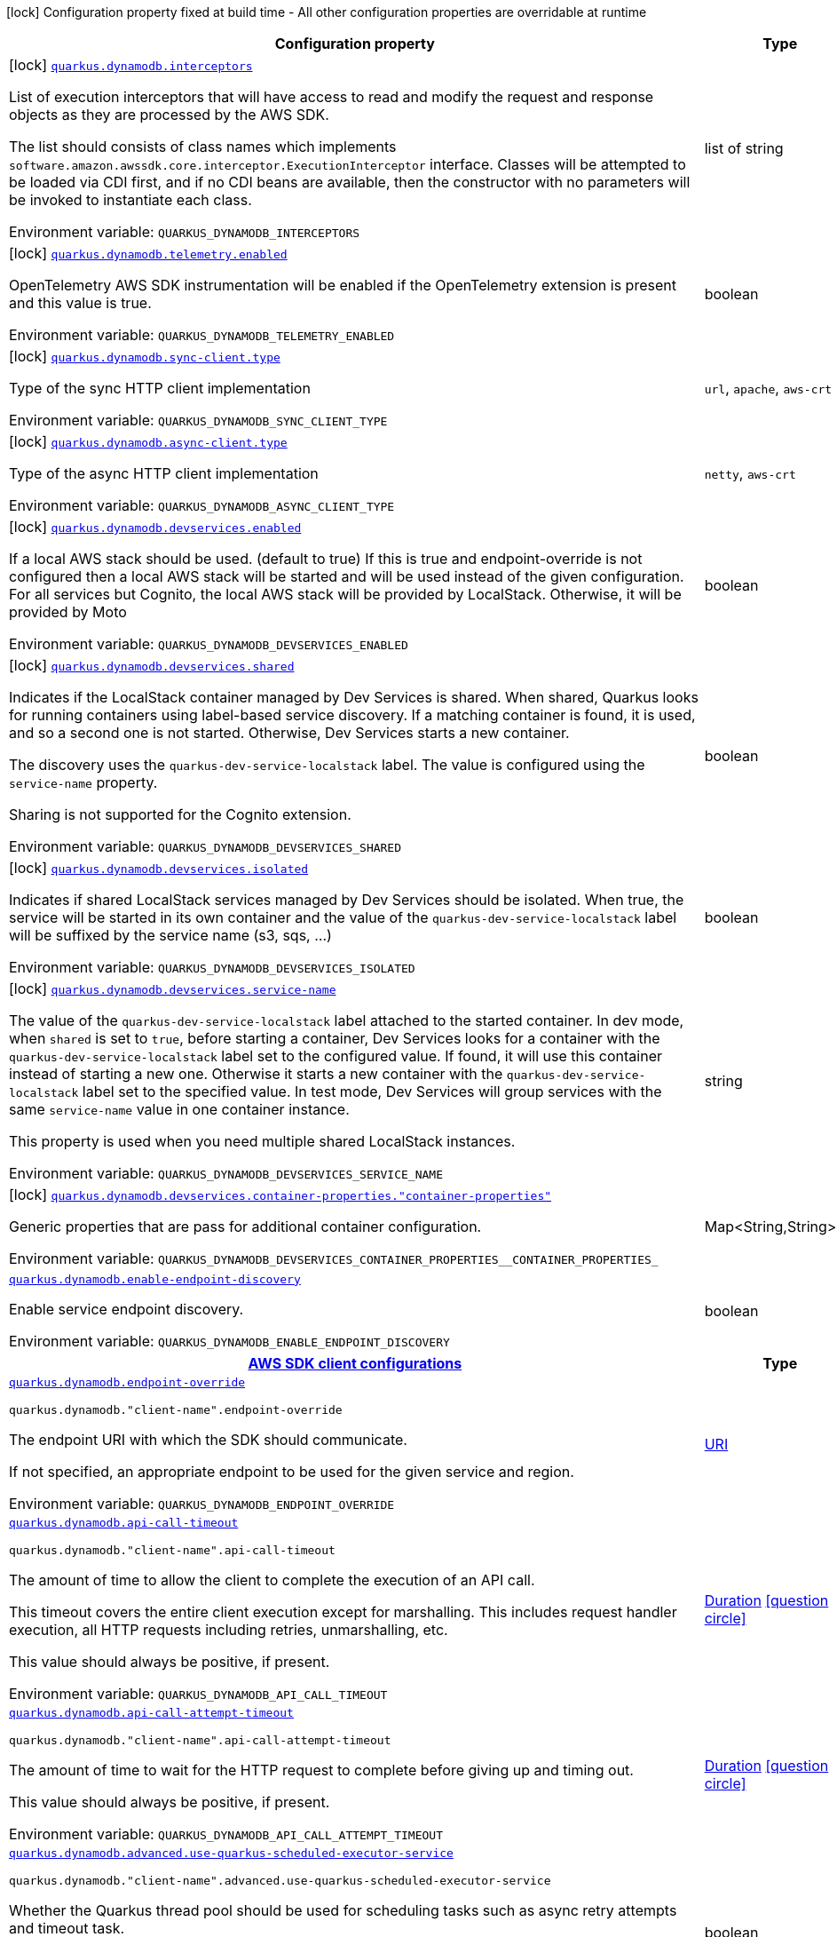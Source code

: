 [.configuration-legend]
icon:lock[title=Fixed at build time] Configuration property fixed at build time - All other configuration properties are overridable at runtime
[.configuration-reference.searchable, cols="80,.^10,.^10"]
|===

h|[.header-title]##Configuration property##
h|Type
h|Default

a|icon:lock[title=Fixed at build time] [[quarkus-amazon-dynamodb_quarkus-dynamodb-interceptors]] [.property-path]##link:#quarkus-amazon-dynamodb_quarkus-dynamodb-interceptors[`quarkus.dynamodb.interceptors`]##
ifdef::add-copy-button-to-config-props[]
config_property_copy_button:+++quarkus.dynamodb.interceptors+++[]
endif::add-copy-button-to-config-props[]


[.description]
--
List of execution interceptors that will have access to read and modify the request and response objects as they are processed by the AWS SDK.

The list should consists of class names which implements `software.amazon.awssdk.core.interceptor.ExecutionInterceptor` interface. Classes will be attempted to be loaded via CDI first, and if no CDI beans are available, then the constructor with no parameters will be invoked to instantiate each class.


ifdef::add-copy-button-to-env-var[]
Environment variable: env_var_with_copy_button:+++QUARKUS_DYNAMODB_INTERCEPTORS+++[]
endif::add-copy-button-to-env-var[]
ifndef::add-copy-button-to-env-var[]
Environment variable: `+++QUARKUS_DYNAMODB_INTERCEPTORS+++`
endif::add-copy-button-to-env-var[]
--
|list of string
|

a|icon:lock[title=Fixed at build time] [[quarkus-amazon-dynamodb_quarkus-dynamodb-telemetry-enabled]] [.property-path]##link:#quarkus-amazon-dynamodb_quarkus-dynamodb-telemetry-enabled[`quarkus.dynamodb.telemetry.enabled`]##
ifdef::add-copy-button-to-config-props[]
config_property_copy_button:+++quarkus.dynamodb.telemetry.enabled+++[]
endif::add-copy-button-to-config-props[]


[.description]
--
OpenTelemetry AWS SDK instrumentation will be enabled if the OpenTelemetry extension is present and this value is true.


ifdef::add-copy-button-to-env-var[]
Environment variable: env_var_with_copy_button:+++QUARKUS_DYNAMODB_TELEMETRY_ENABLED+++[]
endif::add-copy-button-to-env-var[]
ifndef::add-copy-button-to-env-var[]
Environment variable: `+++QUARKUS_DYNAMODB_TELEMETRY_ENABLED+++`
endif::add-copy-button-to-env-var[]
--
|boolean
|`+++false+++`

a|icon:lock[title=Fixed at build time] [[quarkus-amazon-dynamodb_quarkus-dynamodb-sync-client-type]] [.property-path]##link:#quarkus-amazon-dynamodb_quarkus-dynamodb-sync-client-type[`quarkus.dynamodb.sync-client.type`]##
ifdef::add-copy-button-to-config-props[]
config_property_copy_button:+++quarkus.dynamodb.sync-client.type+++[]
endif::add-copy-button-to-config-props[]


[.description]
--
Type of the sync HTTP client implementation


ifdef::add-copy-button-to-env-var[]
Environment variable: env_var_with_copy_button:+++QUARKUS_DYNAMODB_SYNC_CLIENT_TYPE+++[]
endif::add-copy-button-to-env-var[]
ifndef::add-copy-button-to-env-var[]
Environment variable: `+++QUARKUS_DYNAMODB_SYNC_CLIENT_TYPE+++`
endif::add-copy-button-to-env-var[]
--
a|`url`, `apache`, `aws-crt`
|`+++url+++`

a|icon:lock[title=Fixed at build time] [[quarkus-amazon-dynamodb_quarkus-dynamodb-async-client-type]] [.property-path]##link:#quarkus-amazon-dynamodb_quarkus-dynamodb-async-client-type[`quarkus.dynamodb.async-client.type`]##
ifdef::add-copy-button-to-config-props[]
config_property_copy_button:+++quarkus.dynamodb.async-client.type+++[]
endif::add-copy-button-to-config-props[]


[.description]
--
Type of the async HTTP client implementation


ifdef::add-copy-button-to-env-var[]
Environment variable: env_var_with_copy_button:+++QUARKUS_DYNAMODB_ASYNC_CLIENT_TYPE+++[]
endif::add-copy-button-to-env-var[]
ifndef::add-copy-button-to-env-var[]
Environment variable: `+++QUARKUS_DYNAMODB_ASYNC_CLIENT_TYPE+++`
endif::add-copy-button-to-env-var[]
--
a|`netty`, `aws-crt`
|`+++netty+++`

a|icon:lock[title=Fixed at build time] [[quarkus-amazon-dynamodb_quarkus-dynamodb-devservices-enabled]] [.property-path]##link:#quarkus-amazon-dynamodb_quarkus-dynamodb-devservices-enabled[`quarkus.dynamodb.devservices.enabled`]##
ifdef::add-copy-button-to-config-props[]
config_property_copy_button:+++quarkus.dynamodb.devservices.enabled+++[]
endif::add-copy-button-to-config-props[]


[.description]
--
If a local AWS stack should be used. (default to true) If this is true and endpoint-override is not configured then a local AWS stack will be started and will be used instead of the given configuration. For all services but Cognito, the local AWS stack will be provided by LocalStack. Otherwise, it will be provided by Moto


ifdef::add-copy-button-to-env-var[]
Environment variable: env_var_with_copy_button:+++QUARKUS_DYNAMODB_DEVSERVICES_ENABLED+++[]
endif::add-copy-button-to-env-var[]
ifndef::add-copy-button-to-env-var[]
Environment variable: `+++QUARKUS_DYNAMODB_DEVSERVICES_ENABLED+++`
endif::add-copy-button-to-env-var[]
--
|boolean
|

a|icon:lock[title=Fixed at build time] [[quarkus-amazon-dynamodb_quarkus-dynamodb-devservices-shared]] [.property-path]##link:#quarkus-amazon-dynamodb_quarkus-dynamodb-devservices-shared[`quarkus.dynamodb.devservices.shared`]##
ifdef::add-copy-button-to-config-props[]
config_property_copy_button:+++quarkus.dynamodb.devservices.shared+++[]
endif::add-copy-button-to-config-props[]


[.description]
--
Indicates if the LocalStack container managed by Dev Services is shared. When shared, Quarkus looks for running containers using label-based service discovery. If a matching container is found, it is used, and so a second one is not started. Otherwise, Dev Services starts a new container.

The discovery uses the `quarkus-dev-service-localstack` label. The value is configured using the `service-name` property.

Sharing is not supported for the Cognito extension.


ifdef::add-copy-button-to-env-var[]
Environment variable: env_var_with_copy_button:+++QUARKUS_DYNAMODB_DEVSERVICES_SHARED+++[]
endif::add-copy-button-to-env-var[]
ifndef::add-copy-button-to-env-var[]
Environment variable: `+++QUARKUS_DYNAMODB_DEVSERVICES_SHARED+++`
endif::add-copy-button-to-env-var[]
--
|boolean
|`+++false+++`

a|icon:lock[title=Fixed at build time] [[quarkus-amazon-dynamodb_quarkus-dynamodb-devservices-isolated]] [.property-path]##link:#quarkus-amazon-dynamodb_quarkus-dynamodb-devservices-isolated[`quarkus.dynamodb.devservices.isolated`]##
ifdef::add-copy-button-to-config-props[]
config_property_copy_button:+++quarkus.dynamodb.devservices.isolated+++[]
endif::add-copy-button-to-config-props[]


[.description]
--
Indicates if shared LocalStack services managed by Dev Services should be isolated. When true, the service will be started in its own container and the value of the `quarkus-dev-service-localstack` label will be suffixed by the service name (s3, sqs, ...)


ifdef::add-copy-button-to-env-var[]
Environment variable: env_var_with_copy_button:+++QUARKUS_DYNAMODB_DEVSERVICES_ISOLATED+++[]
endif::add-copy-button-to-env-var[]
ifndef::add-copy-button-to-env-var[]
Environment variable: `+++QUARKUS_DYNAMODB_DEVSERVICES_ISOLATED+++`
endif::add-copy-button-to-env-var[]
--
|boolean
|`+++true+++`

a|icon:lock[title=Fixed at build time] [[quarkus-amazon-dynamodb_quarkus-dynamodb-devservices-service-name]] [.property-path]##link:#quarkus-amazon-dynamodb_quarkus-dynamodb-devservices-service-name[`quarkus.dynamodb.devservices.service-name`]##
ifdef::add-copy-button-to-config-props[]
config_property_copy_button:+++quarkus.dynamodb.devservices.service-name+++[]
endif::add-copy-button-to-config-props[]


[.description]
--
The value of the `quarkus-dev-service-localstack` label attached to the started container. In dev mode, when `shared` is set to `true`, before starting a container, Dev Services looks for a container with the `quarkus-dev-service-localstack` label set to the configured value. If found, it will use this container instead of starting a new one. Otherwise it starts a new container with the `quarkus-dev-service-localstack` label set to the specified value. In test mode, Dev Services will group services with the same `service-name` value in one container instance.

This property is used when you need multiple shared LocalStack instances.


ifdef::add-copy-button-to-env-var[]
Environment variable: env_var_with_copy_button:+++QUARKUS_DYNAMODB_DEVSERVICES_SERVICE_NAME+++[]
endif::add-copy-button-to-env-var[]
ifndef::add-copy-button-to-env-var[]
Environment variable: `+++QUARKUS_DYNAMODB_DEVSERVICES_SERVICE_NAME+++`
endif::add-copy-button-to-env-var[]
--
|string
|`+++localstack+++`

a|icon:lock[title=Fixed at build time] [[quarkus-amazon-dynamodb_quarkus-dynamodb-devservices-container-properties-container-properties]] [.property-path]##link:#quarkus-amazon-dynamodb_quarkus-dynamodb-devservices-container-properties-container-properties[`quarkus.dynamodb.devservices.container-properties."container-properties"`]##
ifdef::add-copy-button-to-config-props[]
config_property_copy_button:+++quarkus.dynamodb.devservices.container-properties."container-properties"+++[]
endif::add-copy-button-to-config-props[]


[.description]
--
Generic properties that are pass for additional container configuration.


ifdef::add-copy-button-to-env-var[]
Environment variable: env_var_with_copy_button:+++QUARKUS_DYNAMODB_DEVSERVICES_CONTAINER_PROPERTIES__CONTAINER_PROPERTIES_+++[]
endif::add-copy-button-to-env-var[]
ifndef::add-copy-button-to-env-var[]
Environment variable: `+++QUARKUS_DYNAMODB_DEVSERVICES_CONTAINER_PROPERTIES__CONTAINER_PROPERTIES_+++`
endif::add-copy-button-to-env-var[]
--
|Map<String,String>
|

a| [[quarkus-amazon-dynamodb_quarkus-dynamodb-enable-endpoint-discovery]] [.property-path]##link:#quarkus-amazon-dynamodb_quarkus-dynamodb-enable-endpoint-discovery[`quarkus.dynamodb.enable-endpoint-discovery`]##
ifdef::add-copy-button-to-config-props[]
config_property_copy_button:+++quarkus.dynamodb.enable-endpoint-discovery+++[]
endif::add-copy-button-to-config-props[]


[.description]
--
Enable service endpoint discovery.


ifdef::add-copy-button-to-env-var[]
Environment variable: env_var_with_copy_button:+++QUARKUS_DYNAMODB_ENABLE_ENDPOINT_DISCOVERY+++[]
endif::add-copy-button-to-env-var[]
ifndef::add-copy-button-to-env-var[]
Environment variable: `+++QUARKUS_DYNAMODB_ENABLE_ENDPOINT_DISCOVERY+++`
endif::add-copy-button-to-env-var[]
--
|boolean
|`+++true for services that requires endpoint discovery.+++`

h|[[quarkus-amazon-dynamodb_section_quarkus-dynamodb]] [.section-name.section-level0]##link:#quarkus-amazon-dynamodb_section_quarkus-dynamodb[AWS SDK client configurations]##
h|Type
h|Default

a| [[quarkus-amazon-dynamodb_quarkus-dynamodb-endpoint-override]] [.property-path]##link:#quarkus-amazon-dynamodb_quarkus-dynamodb-endpoint-override[`quarkus.dynamodb.endpoint-override`]##
ifdef::add-copy-button-to-config-props[]
config_property_copy_button:+++quarkus.dynamodb.endpoint-override+++[]
endif::add-copy-button-to-config-props[]


`quarkus.dynamodb."client-name".endpoint-override`
ifdef::add-copy-button-to-config-props[]
config_property_copy_button:+++quarkus.dynamodb."client-name".endpoint-override+++[]
endif::add-copy-button-to-config-props[]

[.description]
--
The endpoint URI with which the SDK should communicate.

If not specified, an appropriate endpoint to be used for the given service and region.


ifdef::add-copy-button-to-env-var[]
Environment variable: env_var_with_copy_button:+++QUARKUS_DYNAMODB_ENDPOINT_OVERRIDE+++[]
endif::add-copy-button-to-env-var[]
ifndef::add-copy-button-to-env-var[]
Environment variable: `+++QUARKUS_DYNAMODB_ENDPOINT_OVERRIDE+++`
endif::add-copy-button-to-env-var[]
--
|link:https://docs.oracle.com/en/java/javase/17/docs/api/java.base/java/net/URI.html[URI]
|

a| [[quarkus-amazon-dynamodb_quarkus-dynamodb-api-call-timeout]] [.property-path]##link:#quarkus-amazon-dynamodb_quarkus-dynamodb-api-call-timeout[`quarkus.dynamodb.api-call-timeout`]##
ifdef::add-copy-button-to-config-props[]
config_property_copy_button:+++quarkus.dynamodb.api-call-timeout+++[]
endif::add-copy-button-to-config-props[]


`quarkus.dynamodb."client-name".api-call-timeout`
ifdef::add-copy-button-to-config-props[]
config_property_copy_button:+++quarkus.dynamodb."client-name".api-call-timeout+++[]
endif::add-copy-button-to-config-props[]

[.description]
--
The amount of time to allow the client to complete the execution of an API call.

This timeout covers the entire client execution except for marshalling. This includes request handler execution, all HTTP requests including retries, unmarshalling, etc.

This value should always be positive, if present.


ifdef::add-copy-button-to-env-var[]
Environment variable: env_var_with_copy_button:+++QUARKUS_DYNAMODB_API_CALL_TIMEOUT+++[]
endif::add-copy-button-to-env-var[]
ifndef::add-copy-button-to-env-var[]
Environment variable: `+++QUARKUS_DYNAMODB_API_CALL_TIMEOUT+++`
endif::add-copy-button-to-env-var[]
--
|link:https://docs.oracle.com/en/java/javase/17/docs/api/java.base/java/time/Duration.html[Duration] link:#duration-note-anchor-quarkus-amazon-dynamodb_quarkus-dynamodb[icon:question-circle[title=More information about the Duration format]]
|

a| [[quarkus-amazon-dynamodb_quarkus-dynamodb-api-call-attempt-timeout]] [.property-path]##link:#quarkus-amazon-dynamodb_quarkus-dynamodb-api-call-attempt-timeout[`quarkus.dynamodb.api-call-attempt-timeout`]##
ifdef::add-copy-button-to-config-props[]
config_property_copy_button:+++quarkus.dynamodb.api-call-attempt-timeout+++[]
endif::add-copy-button-to-config-props[]


`quarkus.dynamodb."client-name".api-call-attempt-timeout`
ifdef::add-copy-button-to-config-props[]
config_property_copy_button:+++quarkus.dynamodb."client-name".api-call-attempt-timeout+++[]
endif::add-copy-button-to-config-props[]

[.description]
--
The amount of time to wait for the HTTP request to complete before giving up and timing out.

This value should always be positive, if present.


ifdef::add-copy-button-to-env-var[]
Environment variable: env_var_with_copy_button:+++QUARKUS_DYNAMODB_API_CALL_ATTEMPT_TIMEOUT+++[]
endif::add-copy-button-to-env-var[]
ifndef::add-copy-button-to-env-var[]
Environment variable: `+++QUARKUS_DYNAMODB_API_CALL_ATTEMPT_TIMEOUT+++`
endif::add-copy-button-to-env-var[]
--
|link:https://docs.oracle.com/en/java/javase/17/docs/api/java.base/java/time/Duration.html[Duration] link:#duration-note-anchor-quarkus-amazon-dynamodb_quarkus-dynamodb[icon:question-circle[title=More information about the Duration format]]
|

a| [[quarkus-amazon-dynamodb_quarkus-dynamodb-advanced-use-quarkus-scheduled-executor-service]] [.property-path]##link:#quarkus-amazon-dynamodb_quarkus-dynamodb-advanced-use-quarkus-scheduled-executor-service[`quarkus.dynamodb.advanced.use-quarkus-scheduled-executor-service`]##
ifdef::add-copy-button-to-config-props[]
config_property_copy_button:+++quarkus.dynamodb.advanced.use-quarkus-scheduled-executor-service+++[]
endif::add-copy-button-to-config-props[]


`quarkus.dynamodb."client-name".advanced.use-quarkus-scheduled-executor-service`
ifdef::add-copy-button-to-config-props[]
config_property_copy_button:+++quarkus.dynamodb."client-name".advanced.use-quarkus-scheduled-executor-service+++[]
endif::add-copy-button-to-config-props[]

[.description]
--
Whether the Quarkus thread pool should be used for scheduling tasks such as async retry attempts and timeout task.

When disabled, the default sdk behavior is to create a dedicated thread pool for each client, resulting in competition for CPU resources among these thread pools.


ifdef::add-copy-button-to-env-var[]
Environment variable: env_var_with_copy_button:+++QUARKUS_DYNAMODB_ADVANCED_USE_QUARKUS_SCHEDULED_EXECUTOR_SERVICE+++[]
endif::add-copy-button-to-env-var[]
ifndef::add-copy-button-to-env-var[]
Environment variable: `+++QUARKUS_DYNAMODB_ADVANCED_USE_QUARKUS_SCHEDULED_EXECUTOR_SERVICE+++`
endif::add-copy-button-to-env-var[]
--
|boolean
|`+++true+++`


h|[[quarkus-amazon-dynamodb_section_quarkus-dynamodb-aws]] [.section-name.section-level0]##link:#quarkus-amazon-dynamodb_section_quarkus-dynamodb-aws[AWS services configurations]##
h|Type
h|Default

a| [[quarkus-amazon-dynamodb_quarkus-dynamodb-aws-region]] [.property-path]##link:#quarkus-amazon-dynamodb_quarkus-dynamodb-aws-region[`quarkus.dynamodb.aws.region`]##
ifdef::add-copy-button-to-config-props[]
config_property_copy_button:+++quarkus.dynamodb.aws.region+++[]
endif::add-copy-button-to-config-props[]


`quarkus.dynamodb."client-name".aws.region`
ifdef::add-copy-button-to-config-props[]
config_property_copy_button:+++quarkus.dynamodb."client-name".aws.region+++[]
endif::add-copy-button-to-config-props[]

[.description]
--
An Amazon Web Services region that hosts the given service.

It overrides region provider chain with static value of
region with which the service client should communicate.

If not set, region is retrieved via the default providers chain in the following order:

* `aws.region` system property
* `region` property from the profile file
* Instance profile file

See `software.amazon.awssdk.regions.Region` for available regions.


ifdef::add-copy-button-to-env-var[]
Environment variable: env_var_with_copy_button:+++QUARKUS_DYNAMODB_AWS_REGION+++[]
endif::add-copy-button-to-env-var[]
ifndef::add-copy-button-to-env-var[]
Environment variable: `+++QUARKUS_DYNAMODB_AWS_REGION+++`
endif::add-copy-button-to-env-var[]
--
|Region
|

a| [[quarkus-amazon-dynamodb_quarkus-dynamodb-aws-credentials-type]] [.property-path]##link:#quarkus-amazon-dynamodb_quarkus-dynamodb-aws-credentials-type[`quarkus.dynamodb.aws.credentials.type`]##
ifdef::add-copy-button-to-config-props[]
config_property_copy_button:+++quarkus.dynamodb.aws.credentials.type+++[]
endif::add-copy-button-to-config-props[]


`quarkus.dynamodb."client-name".aws.credentials.type`
ifdef::add-copy-button-to-config-props[]
config_property_copy_button:+++quarkus.dynamodb."client-name".aws.credentials.type+++[]
endif::add-copy-button-to-config-props[]

[.description]
--
Configure the credentials provider that should be used to authenticate with AWS.

Available values:

* `default` - the provider will attempt to identify the credentials automatically using the following checks:
** Java System Properties - `aws.accessKeyId` and `aws.secretAccessKey`
** Environment Variables - `AWS_ACCESS_KEY_ID` and `AWS_SECRET_ACCESS_KEY`
** Credential profiles file at the default location (`~/.aws/credentials`) shared by all AWS SDKs and the AWS CLI
** Credentials delivered through the Amazon EC2 container service if `AWS_CONTAINER_CREDENTIALS_RELATIVE_URI` environment variable is set and security manager has permission to access the variable.
** Instance profile credentials delivered through the Amazon EC2 metadata service
* `static` - the provider that uses the access key and secret access key specified in the `static-provider` section of the config.
* `system-property` - it loads credentials from the `aws.accessKeyId`, `aws.secretAccessKey` and `aws.sessionToken` system properties.
* `env-variable` - it loads credentials from the `AWS_ACCESS_KEY_ID`, `AWS_SECRET_ACCESS_KEY` and `AWS_SESSION_TOKEN` environment variables.
* `profile` - credentials are based on AWS configuration profiles. This loads credentials from
              a http://docs.aws.amazon.com/cli/latest/userguide/cli-chap-getting-started.html[profile file],
              allowing you to share multiple sets of AWS security credentials between different tools like the AWS SDK for Java and the AWS CLI.
* `container` - It loads credentials from a local metadata service. Containers currently supported by the AWS SDK are
                **Amazon Elastic Container Service (ECS)** and **AWS Greengrass**
* `instance-profile` - It loads credentials from the Amazon EC2 Instance Metadata Service.
* `process` - Credentials are loaded from an external process. This is used to support the credential_process setting in the profile
              credentials file. See https://docs.aws.amazon.com/cli/latest/topic/config-vars.html#sourcing-credentials-from-external-processes[Sourcing Credentials From External Processes]
              for more information.
* `custom` - Credentials are loaded from a registered bean of type `AwsCredentialsProvider` matching the specified name.
* `anonymous` - It always returns anonymous AWS credentials. Anonymous AWS credentials result in un-authenticated requests and will
                fail unless the resource or API's policy has been configured to specifically allow anonymous access.


ifdef::add-copy-button-to-env-var[]
Environment variable: env_var_with_copy_button:+++QUARKUS_DYNAMODB_AWS_CREDENTIALS_TYPE+++[]
endif::add-copy-button-to-env-var[]
ifndef::add-copy-button-to-env-var[]
Environment variable: `+++QUARKUS_DYNAMODB_AWS_CREDENTIALS_TYPE+++`
endif::add-copy-button-to-env-var[]
--
a|`default`, `static`, `system-property`, `env-variable`, `profile`, `container`, `instance-profile`, `process`, `custom`, `anonymous`
|`+++default+++`

h|[[quarkus-amazon-dynamodb_section_quarkus-dynamodb-aws-credentials-default-provider]] [.section-name.section-level1]##link:#quarkus-amazon-dynamodb_section_quarkus-dynamodb-aws-credentials-default-provider[Default credentials provider configuration]##
h|Type
h|Default

a| [[quarkus-amazon-dynamodb_quarkus-dynamodb-aws-credentials-default-provider-async-credential-update-enabled]] [.property-path]##link:#quarkus-amazon-dynamodb_quarkus-dynamodb-aws-credentials-default-provider-async-credential-update-enabled[`quarkus.dynamodb.aws.credentials.default-provider.async-credential-update-enabled`]##
ifdef::add-copy-button-to-config-props[]
config_property_copy_button:+++quarkus.dynamodb.aws.credentials.default-provider.async-credential-update-enabled+++[]
endif::add-copy-button-to-config-props[]


`quarkus.dynamodb."client-name".aws.credentials.default-provider.async-credential-update-enabled`
ifdef::add-copy-button-to-config-props[]
config_property_copy_button:+++quarkus.dynamodb."client-name".aws.credentials.default-provider.async-credential-update-enabled+++[]
endif::add-copy-button-to-config-props[]

[.description]
--
Whether this provider should fetch credentials asynchronously in the background.

If this is `true`, threads are less likely to block, but additional resources are used to maintain the provider.


ifdef::add-copy-button-to-env-var[]
Environment variable: env_var_with_copy_button:+++QUARKUS_DYNAMODB_AWS_CREDENTIALS_DEFAULT_PROVIDER_ASYNC_CREDENTIAL_UPDATE_ENABLED+++[]
endif::add-copy-button-to-env-var[]
ifndef::add-copy-button-to-env-var[]
Environment variable: `+++QUARKUS_DYNAMODB_AWS_CREDENTIALS_DEFAULT_PROVIDER_ASYNC_CREDENTIAL_UPDATE_ENABLED+++`
endif::add-copy-button-to-env-var[]
--
|boolean
|`+++false+++`

a| [[quarkus-amazon-dynamodb_quarkus-dynamodb-aws-credentials-default-provider-reuse-last-provider-enabled]] [.property-path]##link:#quarkus-amazon-dynamodb_quarkus-dynamodb-aws-credentials-default-provider-reuse-last-provider-enabled[`quarkus.dynamodb.aws.credentials.default-provider.reuse-last-provider-enabled`]##
ifdef::add-copy-button-to-config-props[]
config_property_copy_button:+++quarkus.dynamodb.aws.credentials.default-provider.reuse-last-provider-enabled+++[]
endif::add-copy-button-to-config-props[]


`quarkus.dynamodb."client-name".aws.credentials.default-provider.reuse-last-provider-enabled`
ifdef::add-copy-button-to-config-props[]
config_property_copy_button:+++quarkus.dynamodb."client-name".aws.credentials.default-provider.reuse-last-provider-enabled+++[]
endif::add-copy-button-to-config-props[]

[.description]
--
Whether the provider should reuse the last successful credentials provider in the chain.

Reusing the last successful credentials provider will typically return credentials faster than searching through the chain.


ifdef::add-copy-button-to-env-var[]
Environment variable: env_var_with_copy_button:+++QUARKUS_DYNAMODB_AWS_CREDENTIALS_DEFAULT_PROVIDER_REUSE_LAST_PROVIDER_ENABLED+++[]
endif::add-copy-button-to-env-var[]
ifndef::add-copy-button-to-env-var[]
Environment variable: `+++QUARKUS_DYNAMODB_AWS_CREDENTIALS_DEFAULT_PROVIDER_REUSE_LAST_PROVIDER_ENABLED+++`
endif::add-copy-button-to-env-var[]
--
|boolean
|`+++true+++`


h|[[quarkus-amazon-dynamodb_section_quarkus-dynamodb-aws-credentials-static-provider]] [.section-name.section-level1]##link:#quarkus-amazon-dynamodb_section_quarkus-dynamodb-aws-credentials-static-provider[Static credentials provider configuration]##
h|Type
h|Default

a| [[quarkus-amazon-dynamodb_quarkus-dynamodb-aws-credentials-static-provider-access-key-id]] [.property-path]##link:#quarkus-amazon-dynamodb_quarkus-dynamodb-aws-credentials-static-provider-access-key-id[`quarkus.dynamodb.aws.credentials.static-provider.access-key-id`]##
ifdef::add-copy-button-to-config-props[]
config_property_copy_button:+++quarkus.dynamodb.aws.credentials.static-provider.access-key-id+++[]
endif::add-copy-button-to-config-props[]


`quarkus.dynamodb."client-name".aws.credentials.static-provider.access-key-id`
ifdef::add-copy-button-to-config-props[]
config_property_copy_button:+++quarkus.dynamodb."client-name".aws.credentials.static-provider.access-key-id+++[]
endif::add-copy-button-to-config-props[]

[.description]
--
AWS Access key id


ifdef::add-copy-button-to-env-var[]
Environment variable: env_var_with_copy_button:+++QUARKUS_DYNAMODB_AWS_CREDENTIALS_STATIC_PROVIDER_ACCESS_KEY_ID+++[]
endif::add-copy-button-to-env-var[]
ifndef::add-copy-button-to-env-var[]
Environment variable: `+++QUARKUS_DYNAMODB_AWS_CREDENTIALS_STATIC_PROVIDER_ACCESS_KEY_ID+++`
endif::add-copy-button-to-env-var[]
--
|string
|

a| [[quarkus-amazon-dynamodb_quarkus-dynamodb-aws-credentials-static-provider-secret-access-key]] [.property-path]##link:#quarkus-amazon-dynamodb_quarkus-dynamodb-aws-credentials-static-provider-secret-access-key[`quarkus.dynamodb.aws.credentials.static-provider.secret-access-key`]##
ifdef::add-copy-button-to-config-props[]
config_property_copy_button:+++quarkus.dynamodb.aws.credentials.static-provider.secret-access-key+++[]
endif::add-copy-button-to-config-props[]


`quarkus.dynamodb."client-name".aws.credentials.static-provider.secret-access-key`
ifdef::add-copy-button-to-config-props[]
config_property_copy_button:+++quarkus.dynamodb."client-name".aws.credentials.static-provider.secret-access-key+++[]
endif::add-copy-button-to-config-props[]

[.description]
--
AWS Secret access key


ifdef::add-copy-button-to-env-var[]
Environment variable: env_var_with_copy_button:+++QUARKUS_DYNAMODB_AWS_CREDENTIALS_STATIC_PROVIDER_SECRET_ACCESS_KEY+++[]
endif::add-copy-button-to-env-var[]
ifndef::add-copy-button-to-env-var[]
Environment variable: `+++QUARKUS_DYNAMODB_AWS_CREDENTIALS_STATIC_PROVIDER_SECRET_ACCESS_KEY+++`
endif::add-copy-button-to-env-var[]
--
|string
|

a| [[quarkus-amazon-dynamodb_quarkus-dynamodb-aws-credentials-static-provider-session-token]] [.property-path]##link:#quarkus-amazon-dynamodb_quarkus-dynamodb-aws-credentials-static-provider-session-token[`quarkus.dynamodb.aws.credentials.static-provider.session-token`]##
ifdef::add-copy-button-to-config-props[]
config_property_copy_button:+++quarkus.dynamodb.aws.credentials.static-provider.session-token+++[]
endif::add-copy-button-to-config-props[]


`quarkus.dynamodb."client-name".aws.credentials.static-provider.session-token`
ifdef::add-copy-button-to-config-props[]
config_property_copy_button:+++quarkus.dynamodb."client-name".aws.credentials.static-provider.session-token+++[]
endif::add-copy-button-to-config-props[]

[.description]
--
AWS Session token


ifdef::add-copy-button-to-env-var[]
Environment variable: env_var_with_copy_button:+++QUARKUS_DYNAMODB_AWS_CREDENTIALS_STATIC_PROVIDER_SESSION_TOKEN+++[]
endif::add-copy-button-to-env-var[]
ifndef::add-copy-button-to-env-var[]
Environment variable: `+++QUARKUS_DYNAMODB_AWS_CREDENTIALS_STATIC_PROVIDER_SESSION_TOKEN+++`
endif::add-copy-button-to-env-var[]
--
|string
|


h|[[quarkus-amazon-dynamodb_section_quarkus-dynamodb-aws-credentials-profile-provider]] [.section-name.section-level1]##link:#quarkus-amazon-dynamodb_section_quarkus-dynamodb-aws-credentials-profile-provider[AWS Profile credentials provider configuration]##
h|Type
h|Default

a| [[quarkus-amazon-dynamodb_quarkus-dynamodb-aws-credentials-profile-provider-profile-name]] [.property-path]##link:#quarkus-amazon-dynamodb_quarkus-dynamodb-aws-credentials-profile-provider-profile-name[`quarkus.dynamodb.aws.credentials.profile-provider.profile-name`]##
ifdef::add-copy-button-to-config-props[]
config_property_copy_button:+++quarkus.dynamodb.aws.credentials.profile-provider.profile-name+++[]
endif::add-copy-button-to-config-props[]


`quarkus.dynamodb."client-name".aws.credentials.profile-provider.profile-name`
ifdef::add-copy-button-to-config-props[]
config_property_copy_button:+++quarkus.dynamodb."client-name".aws.credentials.profile-provider.profile-name+++[]
endif::add-copy-button-to-config-props[]

[.description]
--
The name of the profile that should be used by this credentials provider.

If not specified, the value in `AWS_PROFILE` environment variable or `aws.profile` system property is used and defaults to `default` name.


ifdef::add-copy-button-to-env-var[]
Environment variable: env_var_with_copy_button:+++QUARKUS_DYNAMODB_AWS_CREDENTIALS_PROFILE_PROVIDER_PROFILE_NAME+++[]
endif::add-copy-button-to-env-var[]
ifndef::add-copy-button-to-env-var[]
Environment variable: `+++QUARKUS_DYNAMODB_AWS_CREDENTIALS_PROFILE_PROVIDER_PROFILE_NAME+++`
endif::add-copy-button-to-env-var[]
--
|string
|


h|[[quarkus-amazon-dynamodb_section_quarkus-dynamodb-aws-credentials-process-provider]] [.section-name.section-level1]##link:#quarkus-amazon-dynamodb_section_quarkus-dynamodb-aws-credentials-process-provider[Process credentials provider configuration]##
h|Type
h|Default

a| [[quarkus-amazon-dynamodb_quarkus-dynamodb-aws-credentials-process-provider-async-credential-update-enabled]] [.property-path]##link:#quarkus-amazon-dynamodb_quarkus-dynamodb-aws-credentials-process-provider-async-credential-update-enabled[`quarkus.dynamodb.aws.credentials.process-provider.async-credential-update-enabled`]##
ifdef::add-copy-button-to-config-props[]
config_property_copy_button:+++quarkus.dynamodb.aws.credentials.process-provider.async-credential-update-enabled+++[]
endif::add-copy-button-to-config-props[]


`quarkus.dynamodb."client-name".aws.credentials.process-provider.async-credential-update-enabled`
ifdef::add-copy-button-to-config-props[]
config_property_copy_button:+++quarkus.dynamodb."client-name".aws.credentials.process-provider.async-credential-update-enabled+++[]
endif::add-copy-button-to-config-props[]

[.description]
--
Whether the provider should fetch credentials asynchronously in the background.

If this is true, threads are less likely to block when credentials are loaded, but additional resources are used to maintain the provider.


ifdef::add-copy-button-to-env-var[]
Environment variable: env_var_with_copy_button:+++QUARKUS_DYNAMODB_AWS_CREDENTIALS_PROCESS_PROVIDER_ASYNC_CREDENTIAL_UPDATE_ENABLED+++[]
endif::add-copy-button-to-env-var[]
ifndef::add-copy-button-to-env-var[]
Environment variable: `+++QUARKUS_DYNAMODB_AWS_CREDENTIALS_PROCESS_PROVIDER_ASYNC_CREDENTIAL_UPDATE_ENABLED+++`
endif::add-copy-button-to-env-var[]
--
|boolean
|`+++false+++`

a| [[quarkus-amazon-dynamodb_quarkus-dynamodb-aws-credentials-process-provider-credential-refresh-threshold]] [.property-path]##link:#quarkus-amazon-dynamodb_quarkus-dynamodb-aws-credentials-process-provider-credential-refresh-threshold[`quarkus.dynamodb.aws.credentials.process-provider.credential-refresh-threshold`]##
ifdef::add-copy-button-to-config-props[]
config_property_copy_button:+++quarkus.dynamodb.aws.credentials.process-provider.credential-refresh-threshold+++[]
endif::add-copy-button-to-config-props[]


`quarkus.dynamodb."client-name".aws.credentials.process-provider.credential-refresh-threshold`
ifdef::add-copy-button-to-config-props[]
config_property_copy_button:+++quarkus.dynamodb."client-name".aws.credentials.process-provider.credential-refresh-threshold+++[]
endif::add-copy-button-to-config-props[]

[.description]
--
The amount of time between when the credentials expire and when the credentials should start to be refreshed.

This allows the credentials to be refreshed ++*++before++*++ they are reported to expire.


ifdef::add-copy-button-to-env-var[]
Environment variable: env_var_with_copy_button:+++QUARKUS_DYNAMODB_AWS_CREDENTIALS_PROCESS_PROVIDER_CREDENTIAL_REFRESH_THRESHOLD+++[]
endif::add-copy-button-to-env-var[]
ifndef::add-copy-button-to-env-var[]
Environment variable: `+++QUARKUS_DYNAMODB_AWS_CREDENTIALS_PROCESS_PROVIDER_CREDENTIAL_REFRESH_THRESHOLD+++`
endif::add-copy-button-to-env-var[]
--
|link:https://docs.oracle.com/en/java/javase/17/docs/api/java.base/java/time/Duration.html[Duration] link:#duration-note-anchor-quarkus-amazon-dynamodb_quarkus-dynamodb[icon:question-circle[title=More information about the Duration format]]
|`+++15S+++`

a| [[quarkus-amazon-dynamodb_quarkus-dynamodb-aws-credentials-process-provider-process-output-limit]] [.property-path]##link:#quarkus-amazon-dynamodb_quarkus-dynamodb-aws-credentials-process-provider-process-output-limit[`quarkus.dynamodb.aws.credentials.process-provider.process-output-limit`]##
ifdef::add-copy-button-to-config-props[]
config_property_copy_button:+++quarkus.dynamodb.aws.credentials.process-provider.process-output-limit+++[]
endif::add-copy-button-to-config-props[]


`quarkus.dynamodb."client-name".aws.credentials.process-provider.process-output-limit`
ifdef::add-copy-button-to-config-props[]
config_property_copy_button:+++quarkus.dynamodb."client-name".aws.credentials.process-provider.process-output-limit+++[]
endif::add-copy-button-to-config-props[]

[.description]
--
The maximum size of the output that can be returned by the external process before an exception is raised.


ifdef::add-copy-button-to-env-var[]
Environment variable: env_var_with_copy_button:+++QUARKUS_DYNAMODB_AWS_CREDENTIALS_PROCESS_PROVIDER_PROCESS_OUTPUT_LIMIT+++[]
endif::add-copy-button-to-env-var[]
ifndef::add-copy-button-to-env-var[]
Environment variable: `+++QUARKUS_DYNAMODB_AWS_CREDENTIALS_PROCESS_PROVIDER_PROCESS_OUTPUT_LIMIT+++`
endif::add-copy-button-to-env-var[]
--
|MemorySize link:#memory-size-note-anchor-quarkus-amazon-dynamodb_quarkus-dynamodb[icon:question-circle[title=More information about the MemorySize format]]
|`+++1024+++`

a| [[quarkus-amazon-dynamodb_quarkus-dynamodb-aws-credentials-process-provider-command]] [.property-path]##link:#quarkus-amazon-dynamodb_quarkus-dynamodb-aws-credentials-process-provider-command[`quarkus.dynamodb.aws.credentials.process-provider.command`]##
ifdef::add-copy-button-to-config-props[]
config_property_copy_button:+++quarkus.dynamodb.aws.credentials.process-provider.command+++[]
endif::add-copy-button-to-config-props[]


`quarkus.dynamodb."client-name".aws.credentials.process-provider.command`
ifdef::add-copy-button-to-config-props[]
config_property_copy_button:+++quarkus.dynamodb."client-name".aws.credentials.process-provider.command+++[]
endif::add-copy-button-to-config-props[]

[.description]
--
The command that should be executed to retrieve credentials. Command and parameters are seperated list entries.


ifdef::add-copy-button-to-env-var[]
Environment variable: env_var_with_copy_button:+++QUARKUS_DYNAMODB_AWS_CREDENTIALS_PROCESS_PROVIDER_COMMAND+++[]
endif::add-copy-button-to-env-var[]
ifndef::add-copy-button-to-env-var[]
Environment variable: `+++QUARKUS_DYNAMODB_AWS_CREDENTIALS_PROCESS_PROVIDER_COMMAND+++`
endif::add-copy-button-to-env-var[]
--
|list of string
|


h|[[quarkus-amazon-dynamodb_section_quarkus-dynamodb-aws-credentials-custom-provider]] [.section-name.section-level1]##link:#quarkus-amazon-dynamodb_section_quarkus-dynamodb-aws-credentials-custom-provider[Custom credentials provider configuration]##
h|Type
h|Default

a| [[quarkus-amazon-dynamodb_quarkus-dynamodb-aws-credentials-custom-provider-name]] [.property-path]##link:#quarkus-amazon-dynamodb_quarkus-dynamodb-aws-credentials-custom-provider-name[`quarkus.dynamodb.aws.credentials.custom-provider.name`]##
ifdef::add-copy-button-to-config-props[]
config_property_copy_button:+++quarkus.dynamodb.aws.credentials.custom-provider.name+++[]
endif::add-copy-button-to-config-props[]


`quarkus.dynamodb."client-name".aws.credentials.custom-provider.name`
ifdef::add-copy-button-to-config-props[]
config_property_copy_button:+++quarkus.dynamodb."client-name".aws.credentials.custom-provider.name+++[]
endif::add-copy-button-to-config-props[]

[.description]
--
The name of custom AwsCredentialsProvider bean.


ifdef::add-copy-button-to-env-var[]
Environment variable: env_var_with_copy_button:+++QUARKUS_DYNAMODB_AWS_CREDENTIALS_CUSTOM_PROVIDER_NAME+++[]
endif::add-copy-button-to-env-var[]
ifndef::add-copy-button-to-env-var[]
Environment variable: `+++QUARKUS_DYNAMODB_AWS_CREDENTIALS_CUSTOM_PROVIDER_NAME+++`
endif::add-copy-button-to-env-var[]
--
|string
|



h|[[quarkus-amazon-dynamodb_section_quarkus-dynamodb-sync-client]] [.section-name.section-level0]##link:#quarkus-amazon-dynamodb_section_quarkus-dynamodb-sync-client[Sync HTTP transport configurations]##
h|Type
h|Default

a| [[quarkus-amazon-dynamodb_quarkus-dynamodb-sync-client-connection-timeout]] [.property-path]##link:#quarkus-amazon-dynamodb_quarkus-dynamodb-sync-client-connection-timeout[`quarkus.dynamodb.sync-client.connection-timeout`]##
ifdef::add-copy-button-to-config-props[]
config_property_copy_button:+++quarkus.dynamodb.sync-client.connection-timeout+++[]
endif::add-copy-button-to-config-props[]


[.description]
--
The maximum amount of time to establish a connection before timing out.


ifdef::add-copy-button-to-env-var[]
Environment variable: env_var_with_copy_button:+++QUARKUS_DYNAMODB_SYNC_CLIENT_CONNECTION_TIMEOUT+++[]
endif::add-copy-button-to-env-var[]
ifndef::add-copy-button-to-env-var[]
Environment variable: `+++QUARKUS_DYNAMODB_SYNC_CLIENT_CONNECTION_TIMEOUT+++`
endif::add-copy-button-to-env-var[]
--
|link:https://docs.oracle.com/en/java/javase/17/docs/api/java.base/java/time/Duration.html[Duration] link:#duration-note-anchor-quarkus-amazon-dynamodb_quarkus-dynamodb[icon:question-circle[title=More information about the Duration format]]
|`+++2S+++`

a| [[quarkus-amazon-dynamodb_quarkus-dynamodb-sync-client-socket-timeout]] [.property-path]##link:#quarkus-amazon-dynamodb_quarkus-dynamodb-sync-client-socket-timeout[`quarkus.dynamodb.sync-client.socket-timeout`]##
ifdef::add-copy-button-to-config-props[]
config_property_copy_button:+++quarkus.dynamodb.sync-client.socket-timeout+++[]
endif::add-copy-button-to-config-props[]


[.description]
--
The amount of time to wait for data to be transferred over an established, open connection before the connection is timed out.


ifdef::add-copy-button-to-env-var[]
Environment variable: env_var_with_copy_button:+++QUARKUS_DYNAMODB_SYNC_CLIENT_SOCKET_TIMEOUT+++[]
endif::add-copy-button-to-env-var[]
ifndef::add-copy-button-to-env-var[]
Environment variable: `+++QUARKUS_DYNAMODB_SYNC_CLIENT_SOCKET_TIMEOUT+++`
endif::add-copy-button-to-env-var[]
--
|link:https://docs.oracle.com/en/java/javase/17/docs/api/java.base/java/time/Duration.html[Duration] link:#duration-note-anchor-quarkus-amazon-dynamodb_quarkus-dynamodb[icon:question-circle[title=More information about the Duration format]]
|`+++30S+++`

a| [[quarkus-amazon-dynamodb_quarkus-dynamodb-sync-client-tls-key-managers-provider-type]] [.property-path]##link:#quarkus-amazon-dynamodb_quarkus-dynamodb-sync-client-tls-key-managers-provider-type[`quarkus.dynamodb.sync-client.tls-key-managers-provider.type`]##
ifdef::add-copy-button-to-config-props[]
config_property_copy_button:+++quarkus.dynamodb.sync-client.tls-key-managers-provider.type+++[]
endif::add-copy-button-to-config-props[]


[.description]
--
TLS key managers provider type.

Available providers:

* `none` - Use this provider if you don't want the client to present any certificates to the remote TLS host.
* `system-property` - Provider checks the standard `javax.net.ssl.keyStore`, `javax.net.ssl.keyStorePassword`, and
                      `javax.net.ssl.keyStoreType` properties defined by the
                       https://docs.oracle.com/javase/8/docs/technotes/guides/security/jsse/JSSERefGuide.html[JSSE].
* `file-store` - Provider that loads the key store from a file.


ifdef::add-copy-button-to-env-var[]
Environment variable: env_var_with_copy_button:+++QUARKUS_DYNAMODB_SYNC_CLIENT_TLS_KEY_MANAGERS_PROVIDER_TYPE+++[]
endif::add-copy-button-to-env-var[]
ifndef::add-copy-button-to-env-var[]
Environment variable: `+++QUARKUS_DYNAMODB_SYNC_CLIENT_TLS_KEY_MANAGERS_PROVIDER_TYPE+++`
endif::add-copy-button-to-env-var[]
--
a|`none`, `system-property`, `file-store`
|`+++system-property+++`

a| [[quarkus-amazon-dynamodb_quarkus-dynamodb-sync-client-tls-key-managers-provider-file-store-path]] [.property-path]##link:#quarkus-amazon-dynamodb_quarkus-dynamodb-sync-client-tls-key-managers-provider-file-store-path[`quarkus.dynamodb.sync-client.tls-key-managers-provider.file-store.path`]##
ifdef::add-copy-button-to-config-props[]
config_property_copy_button:+++quarkus.dynamodb.sync-client.tls-key-managers-provider.file-store.path+++[]
endif::add-copy-button-to-config-props[]


[.description]
--
Path to the key store.


ifdef::add-copy-button-to-env-var[]
Environment variable: env_var_with_copy_button:+++QUARKUS_DYNAMODB_SYNC_CLIENT_TLS_KEY_MANAGERS_PROVIDER_FILE_STORE_PATH+++[]
endif::add-copy-button-to-env-var[]
ifndef::add-copy-button-to-env-var[]
Environment variable: `+++QUARKUS_DYNAMODB_SYNC_CLIENT_TLS_KEY_MANAGERS_PROVIDER_FILE_STORE_PATH+++`
endif::add-copy-button-to-env-var[]
--
|path
|

a| [[quarkus-amazon-dynamodb_quarkus-dynamodb-sync-client-tls-key-managers-provider-file-store-type]] [.property-path]##link:#quarkus-amazon-dynamodb_quarkus-dynamodb-sync-client-tls-key-managers-provider-file-store-type[`quarkus.dynamodb.sync-client.tls-key-managers-provider.file-store.type`]##
ifdef::add-copy-button-to-config-props[]
config_property_copy_button:+++quarkus.dynamodb.sync-client.tls-key-managers-provider.file-store.type+++[]
endif::add-copy-button-to-config-props[]


[.description]
--
Key store type.

See the KeyStore section in the https://docs.oracle.com/javase/8/docs/technotes/guides/security/StandardNames.html++#++KeyStore++[++Java Cryptography Architecture Standard Algorithm Name Documentation++]++ for information about standard keystore types.


ifdef::add-copy-button-to-env-var[]
Environment variable: env_var_with_copy_button:+++QUARKUS_DYNAMODB_SYNC_CLIENT_TLS_KEY_MANAGERS_PROVIDER_FILE_STORE_TYPE+++[]
endif::add-copy-button-to-env-var[]
ifndef::add-copy-button-to-env-var[]
Environment variable: `+++QUARKUS_DYNAMODB_SYNC_CLIENT_TLS_KEY_MANAGERS_PROVIDER_FILE_STORE_TYPE+++`
endif::add-copy-button-to-env-var[]
--
|string
|

a| [[quarkus-amazon-dynamodb_quarkus-dynamodb-sync-client-tls-key-managers-provider-file-store-password]] [.property-path]##link:#quarkus-amazon-dynamodb_quarkus-dynamodb-sync-client-tls-key-managers-provider-file-store-password[`quarkus.dynamodb.sync-client.tls-key-managers-provider.file-store.password`]##
ifdef::add-copy-button-to-config-props[]
config_property_copy_button:+++quarkus.dynamodb.sync-client.tls-key-managers-provider.file-store.password+++[]
endif::add-copy-button-to-config-props[]


[.description]
--
Key store password


ifdef::add-copy-button-to-env-var[]
Environment variable: env_var_with_copy_button:+++QUARKUS_DYNAMODB_SYNC_CLIENT_TLS_KEY_MANAGERS_PROVIDER_FILE_STORE_PASSWORD+++[]
endif::add-copy-button-to-env-var[]
ifndef::add-copy-button-to-env-var[]
Environment variable: `+++QUARKUS_DYNAMODB_SYNC_CLIENT_TLS_KEY_MANAGERS_PROVIDER_FILE_STORE_PASSWORD+++`
endif::add-copy-button-to-env-var[]
--
|string
|

a| [[quarkus-amazon-dynamodb_quarkus-dynamodb-sync-client-tls-trust-managers-provider-type]] [.property-path]##link:#quarkus-amazon-dynamodb_quarkus-dynamodb-sync-client-tls-trust-managers-provider-type[`quarkus.dynamodb.sync-client.tls-trust-managers-provider.type`]##
ifdef::add-copy-button-to-config-props[]
config_property_copy_button:+++quarkus.dynamodb.sync-client.tls-trust-managers-provider.type+++[]
endif::add-copy-button-to-config-props[]


[.description]
--
TLS trust managers provider type.

Available providers:

* `trust-all` - Use this provider to disable the validation of servers certificates and therefore trust all server certificates.
* `system-property` - Provider checks the standard `javax.net.ssl.keyStore`, `javax.net.ssl.keyStorePassword`, and
                      `javax.net.ssl.keyStoreType` properties defined by the
                       https://docs.oracle.com/javase/8/docs/technotes/guides/security/jsse/JSSERefGuide.html[JSSE].
* `file-store` - Provider that loads the key store from a file.


ifdef::add-copy-button-to-env-var[]
Environment variable: env_var_with_copy_button:+++QUARKUS_DYNAMODB_SYNC_CLIENT_TLS_TRUST_MANAGERS_PROVIDER_TYPE+++[]
endif::add-copy-button-to-env-var[]
ifndef::add-copy-button-to-env-var[]
Environment variable: `+++QUARKUS_DYNAMODB_SYNC_CLIENT_TLS_TRUST_MANAGERS_PROVIDER_TYPE+++`
endif::add-copy-button-to-env-var[]
--
a|`trust-all`, `system-property`, `file-store`
|`+++system-property+++`

a| [[quarkus-amazon-dynamodb_quarkus-dynamodb-sync-client-tls-trust-managers-provider-file-store-path]] [.property-path]##link:#quarkus-amazon-dynamodb_quarkus-dynamodb-sync-client-tls-trust-managers-provider-file-store-path[`quarkus.dynamodb.sync-client.tls-trust-managers-provider.file-store.path`]##
ifdef::add-copy-button-to-config-props[]
config_property_copy_button:+++quarkus.dynamodb.sync-client.tls-trust-managers-provider.file-store.path+++[]
endif::add-copy-button-to-config-props[]


[.description]
--
Path to the key store.


ifdef::add-copy-button-to-env-var[]
Environment variable: env_var_with_copy_button:+++QUARKUS_DYNAMODB_SYNC_CLIENT_TLS_TRUST_MANAGERS_PROVIDER_FILE_STORE_PATH+++[]
endif::add-copy-button-to-env-var[]
ifndef::add-copy-button-to-env-var[]
Environment variable: `+++QUARKUS_DYNAMODB_SYNC_CLIENT_TLS_TRUST_MANAGERS_PROVIDER_FILE_STORE_PATH+++`
endif::add-copy-button-to-env-var[]
--
|path
|

a| [[quarkus-amazon-dynamodb_quarkus-dynamodb-sync-client-tls-trust-managers-provider-file-store-type]] [.property-path]##link:#quarkus-amazon-dynamodb_quarkus-dynamodb-sync-client-tls-trust-managers-provider-file-store-type[`quarkus.dynamodb.sync-client.tls-trust-managers-provider.file-store.type`]##
ifdef::add-copy-button-to-config-props[]
config_property_copy_button:+++quarkus.dynamodb.sync-client.tls-trust-managers-provider.file-store.type+++[]
endif::add-copy-button-to-config-props[]


[.description]
--
Key store type.

See the KeyStore section in the https://docs.oracle.com/javase/8/docs/technotes/guides/security/StandardNames.html++#++KeyStore++[++Java Cryptography Architecture Standard Algorithm Name Documentation++]++ for information about standard keystore types.


ifdef::add-copy-button-to-env-var[]
Environment variable: env_var_with_copy_button:+++QUARKUS_DYNAMODB_SYNC_CLIENT_TLS_TRUST_MANAGERS_PROVIDER_FILE_STORE_TYPE+++[]
endif::add-copy-button-to-env-var[]
ifndef::add-copy-button-to-env-var[]
Environment variable: `+++QUARKUS_DYNAMODB_SYNC_CLIENT_TLS_TRUST_MANAGERS_PROVIDER_FILE_STORE_TYPE+++`
endif::add-copy-button-to-env-var[]
--
|string
|

a| [[quarkus-amazon-dynamodb_quarkus-dynamodb-sync-client-tls-trust-managers-provider-file-store-password]] [.property-path]##link:#quarkus-amazon-dynamodb_quarkus-dynamodb-sync-client-tls-trust-managers-provider-file-store-password[`quarkus.dynamodb.sync-client.tls-trust-managers-provider.file-store.password`]##
ifdef::add-copy-button-to-config-props[]
config_property_copy_button:+++quarkus.dynamodb.sync-client.tls-trust-managers-provider.file-store.password+++[]
endif::add-copy-button-to-config-props[]


[.description]
--
Key store password


ifdef::add-copy-button-to-env-var[]
Environment variable: env_var_with_copy_button:+++QUARKUS_DYNAMODB_SYNC_CLIENT_TLS_TRUST_MANAGERS_PROVIDER_FILE_STORE_PASSWORD+++[]
endif::add-copy-button-to-env-var[]
ifndef::add-copy-button-to-env-var[]
Environment variable: `+++QUARKUS_DYNAMODB_SYNC_CLIENT_TLS_TRUST_MANAGERS_PROVIDER_FILE_STORE_PASSWORD+++`
endif::add-copy-button-to-env-var[]
--
|string
|

h|[[quarkus-amazon-dynamodb_section_quarkus-dynamodb-sync-client-apache]] [.section-name.section-level1]##link:#quarkus-amazon-dynamodb_section_quarkus-dynamodb-sync-client-apache[Apache HTTP client specific configurations]##
h|Type
h|Default

a| [[quarkus-amazon-dynamodb_quarkus-dynamodb-sync-client-apache-connection-acquisition-timeout]] [.property-path]##link:#quarkus-amazon-dynamodb_quarkus-dynamodb-sync-client-apache-connection-acquisition-timeout[`quarkus.dynamodb.sync-client.apache.connection-acquisition-timeout`]##
ifdef::add-copy-button-to-config-props[]
config_property_copy_button:+++quarkus.dynamodb.sync-client.apache.connection-acquisition-timeout+++[]
endif::add-copy-button-to-config-props[]


[.description]
--
The amount of time to wait when acquiring a connection from the pool before giving up and timing out.


ifdef::add-copy-button-to-env-var[]
Environment variable: env_var_with_copy_button:+++QUARKUS_DYNAMODB_SYNC_CLIENT_APACHE_CONNECTION_ACQUISITION_TIMEOUT+++[]
endif::add-copy-button-to-env-var[]
ifndef::add-copy-button-to-env-var[]
Environment variable: `+++QUARKUS_DYNAMODB_SYNC_CLIENT_APACHE_CONNECTION_ACQUISITION_TIMEOUT+++`
endif::add-copy-button-to-env-var[]
--
|link:https://docs.oracle.com/en/java/javase/17/docs/api/java.base/java/time/Duration.html[Duration] link:#duration-note-anchor-quarkus-amazon-dynamodb_quarkus-dynamodb[icon:question-circle[title=More information about the Duration format]]
|`+++10S+++`

a| [[quarkus-amazon-dynamodb_quarkus-dynamodb-sync-client-apache-connection-max-idle-time]] [.property-path]##link:#quarkus-amazon-dynamodb_quarkus-dynamodb-sync-client-apache-connection-max-idle-time[`quarkus.dynamodb.sync-client.apache.connection-max-idle-time`]##
ifdef::add-copy-button-to-config-props[]
config_property_copy_button:+++quarkus.dynamodb.sync-client.apache.connection-max-idle-time+++[]
endif::add-copy-button-to-config-props[]


[.description]
--
The maximum amount of time that a connection should be allowed to remain open while idle.


ifdef::add-copy-button-to-env-var[]
Environment variable: env_var_with_copy_button:+++QUARKUS_DYNAMODB_SYNC_CLIENT_APACHE_CONNECTION_MAX_IDLE_TIME+++[]
endif::add-copy-button-to-env-var[]
ifndef::add-copy-button-to-env-var[]
Environment variable: `+++QUARKUS_DYNAMODB_SYNC_CLIENT_APACHE_CONNECTION_MAX_IDLE_TIME+++`
endif::add-copy-button-to-env-var[]
--
|link:https://docs.oracle.com/en/java/javase/17/docs/api/java.base/java/time/Duration.html[Duration] link:#duration-note-anchor-quarkus-amazon-dynamodb_quarkus-dynamodb[icon:question-circle[title=More information about the Duration format]]
|`+++60S+++`

a| [[quarkus-amazon-dynamodb_quarkus-dynamodb-sync-client-apache-connection-time-to-live]] [.property-path]##link:#quarkus-amazon-dynamodb_quarkus-dynamodb-sync-client-apache-connection-time-to-live[`quarkus.dynamodb.sync-client.apache.connection-time-to-live`]##
ifdef::add-copy-button-to-config-props[]
config_property_copy_button:+++quarkus.dynamodb.sync-client.apache.connection-time-to-live+++[]
endif::add-copy-button-to-config-props[]


[.description]
--
The maximum amount of time that a connection should be allowed to remain open, regardless of usage frequency.


ifdef::add-copy-button-to-env-var[]
Environment variable: env_var_with_copy_button:+++QUARKUS_DYNAMODB_SYNC_CLIENT_APACHE_CONNECTION_TIME_TO_LIVE+++[]
endif::add-copy-button-to-env-var[]
ifndef::add-copy-button-to-env-var[]
Environment variable: `+++QUARKUS_DYNAMODB_SYNC_CLIENT_APACHE_CONNECTION_TIME_TO_LIVE+++`
endif::add-copy-button-to-env-var[]
--
|link:https://docs.oracle.com/en/java/javase/17/docs/api/java.base/java/time/Duration.html[Duration] link:#duration-note-anchor-quarkus-amazon-dynamodb_quarkus-dynamodb[icon:question-circle[title=More information about the Duration format]]
|

a| [[quarkus-amazon-dynamodb_quarkus-dynamodb-sync-client-apache-max-connections]] [.property-path]##link:#quarkus-amazon-dynamodb_quarkus-dynamodb-sync-client-apache-max-connections[`quarkus.dynamodb.sync-client.apache.max-connections`]##
ifdef::add-copy-button-to-config-props[]
config_property_copy_button:+++quarkus.dynamodb.sync-client.apache.max-connections+++[]
endif::add-copy-button-to-config-props[]


[.description]
--
The maximum number of connections allowed in the connection pool.

Each built HTTP client has its own private connection pool.


ifdef::add-copy-button-to-env-var[]
Environment variable: env_var_with_copy_button:+++QUARKUS_DYNAMODB_SYNC_CLIENT_APACHE_MAX_CONNECTIONS+++[]
endif::add-copy-button-to-env-var[]
ifndef::add-copy-button-to-env-var[]
Environment variable: `+++QUARKUS_DYNAMODB_SYNC_CLIENT_APACHE_MAX_CONNECTIONS+++`
endif::add-copy-button-to-env-var[]
--
|int
|`+++50+++`

a| [[quarkus-amazon-dynamodb_quarkus-dynamodb-sync-client-apache-expect-continue-enabled]] [.property-path]##link:#quarkus-amazon-dynamodb_quarkus-dynamodb-sync-client-apache-expect-continue-enabled[`quarkus.dynamodb.sync-client.apache.expect-continue-enabled`]##
ifdef::add-copy-button-to-config-props[]
config_property_copy_button:+++quarkus.dynamodb.sync-client.apache.expect-continue-enabled+++[]
endif::add-copy-button-to-config-props[]


[.description]
--
Whether the client should send an HTTP expect-continue handshake before each request.


ifdef::add-copy-button-to-env-var[]
Environment variable: env_var_with_copy_button:+++QUARKUS_DYNAMODB_SYNC_CLIENT_APACHE_EXPECT_CONTINUE_ENABLED+++[]
endif::add-copy-button-to-env-var[]
ifndef::add-copy-button-to-env-var[]
Environment variable: `+++QUARKUS_DYNAMODB_SYNC_CLIENT_APACHE_EXPECT_CONTINUE_ENABLED+++`
endif::add-copy-button-to-env-var[]
--
|boolean
|`+++true+++`

a| [[quarkus-amazon-dynamodb_quarkus-dynamodb-sync-client-apache-use-idle-connection-reaper]] [.property-path]##link:#quarkus-amazon-dynamodb_quarkus-dynamodb-sync-client-apache-use-idle-connection-reaper[`quarkus.dynamodb.sync-client.apache.use-idle-connection-reaper`]##
ifdef::add-copy-button-to-config-props[]
config_property_copy_button:+++quarkus.dynamodb.sync-client.apache.use-idle-connection-reaper+++[]
endif::add-copy-button-to-config-props[]


[.description]
--
Whether the idle connections in the connection pool should be closed asynchronously.

When enabled, connections left idling for longer than `quarkus..sync-client.connection-max-idle-time` will be closed. This will not close connections currently in use.


ifdef::add-copy-button-to-env-var[]
Environment variable: env_var_with_copy_button:+++QUARKUS_DYNAMODB_SYNC_CLIENT_APACHE_USE_IDLE_CONNECTION_REAPER+++[]
endif::add-copy-button-to-env-var[]
ifndef::add-copy-button-to-env-var[]
Environment variable: `+++QUARKUS_DYNAMODB_SYNC_CLIENT_APACHE_USE_IDLE_CONNECTION_REAPER+++`
endif::add-copy-button-to-env-var[]
--
|boolean
|`+++true+++`

a| [[quarkus-amazon-dynamodb_quarkus-dynamodb-sync-client-apache-tcp-keep-alive]] [.property-path]##link:#quarkus-amazon-dynamodb_quarkus-dynamodb-sync-client-apache-tcp-keep-alive[`quarkus.dynamodb.sync-client.apache.tcp-keep-alive`]##
ifdef::add-copy-button-to-config-props[]
config_property_copy_button:+++quarkus.dynamodb.sync-client.apache.tcp-keep-alive+++[]
endif::add-copy-button-to-config-props[]


[.description]
--
Configure whether to enable or disable TCP KeepAlive.


ifdef::add-copy-button-to-env-var[]
Environment variable: env_var_with_copy_button:+++QUARKUS_DYNAMODB_SYNC_CLIENT_APACHE_TCP_KEEP_ALIVE+++[]
endif::add-copy-button-to-env-var[]
ifndef::add-copy-button-to-env-var[]
Environment variable: `+++QUARKUS_DYNAMODB_SYNC_CLIENT_APACHE_TCP_KEEP_ALIVE+++`
endif::add-copy-button-to-env-var[]
--
|boolean
|`+++false+++`

a| [[quarkus-amazon-dynamodb_quarkus-dynamodb-sync-client-apache-proxy-enabled]] [.property-path]##link:#quarkus-amazon-dynamodb_quarkus-dynamodb-sync-client-apache-proxy-enabled[`quarkus.dynamodb.sync-client.apache.proxy.enabled`]##
ifdef::add-copy-button-to-config-props[]
config_property_copy_button:+++quarkus.dynamodb.sync-client.apache.proxy.enabled+++[]
endif::add-copy-button-to-config-props[]


[.description]
--
Enable HTTP proxy


ifdef::add-copy-button-to-env-var[]
Environment variable: env_var_with_copy_button:+++QUARKUS_DYNAMODB_SYNC_CLIENT_APACHE_PROXY_ENABLED+++[]
endif::add-copy-button-to-env-var[]
ifndef::add-copy-button-to-env-var[]
Environment variable: `+++QUARKUS_DYNAMODB_SYNC_CLIENT_APACHE_PROXY_ENABLED+++`
endif::add-copy-button-to-env-var[]
--
|boolean
|`+++false+++`

a| [[quarkus-amazon-dynamodb_quarkus-dynamodb-sync-client-apache-proxy-endpoint]] [.property-path]##link:#quarkus-amazon-dynamodb_quarkus-dynamodb-sync-client-apache-proxy-endpoint[`quarkus.dynamodb.sync-client.apache.proxy.endpoint`]##
ifdef::add-copy-button-to-config-props[]
config_property_copy_button:+++quarkus.dynamodb.sync-client.apache.proxy.endpoint+++[]
endif::add-copy-button-to-config-props[]


[.description]
--
The endpoint of the proxy server that the SDK should connect through.

Currently, the endpoint is limited to a host and port. Any other URI components will result in an exception being raised.


ifdef::add-copy-button-to-env-var[]
Environment variable: env_var_with_copy_button:+++QUARKUS_DYNAMODB_SYNC_CLIENT_APACHE_PROXY_ENDPOINT+++[]
endif::add-copy-button-to-env-var[]
ifndef::add-copy-button-to-env-var[]
Environment variable: `+++QUARKUS_DYNAMODB_SYNC_CLIENT_APACHE_PROXY_ENDPOINT+++`
endif::add-copy-button-to-env-var[]
--
|link:https://docs.oracle.com/en/java/javase/17/docs/api/java.base/java/net/URI.html[URI]
|

a| [[quarkus-amazon-dynamodb_quarkus-dynamodb-sync-client-apache-proxy-username]] [.property-path]##link:#quarkus-amazon-dynamodb_quarkus-dynamodb-sync-client-apache-proxy-username[`quarkus.dynamodb.sync-client.apache.proxy.username`]##
ifdef::add-copy-button-to-config-props[]
config_property_copy_button:+++quarkus.dynamodb.sync-client.apache.proxy.username+++[]
endif::add-copy-button-to-config-props[]


[.description]
--
The username to use when connecting through a proxy.


ifdef::add-copy-button-to-env-var[]
Environment variable: env_var_with_copy_button:+++QUARKUS_DYNAMODB_SYNC_CLIENT_APACHE_PROXY_USERNAME+++[]
endif::add-copy-button-to-env-var[]
ifndef::add-copy-button-to-env-var[]
Environment variable: `+++QUARKUS_DYNAMODB_SYNC_CLIENT_APACHE_PROXY_USERNAME+++`
endif::add-copy-button-to-env-var[]
--
|string
|

a| [[quarkus-amazon-dynamodb_quarkus-dynamodb-sync-client-apache-proxy-password]] [.property-path]##link:#quarkus-amazon-dynamodb_quarkus-dynamodb-sync-client-apache-proxy-password[`quarkus.dynamodb.sync-client.apache.proxy.password`]##
ifdef::add-copy-button-to-config-props[]
config_property_copy_button:+++quarkus.dynamodb.sync-client.apache.proxy.password+++[]
endif::add-copy-button-to-config-props[]


[.description]
--
The password to use when connecting through a proxy.


ifdef::add-copy-button-to-env-var[]
Environment variable: env_var_with_copy_button:+++QUARKUS_DYNAMODB_SYNC_CLIENT_APACHE_PROXY_PASSWORD+++[]
endif::add-copy-button-to-env-var[]
ifndef::add-copy-button-to-env-var[]
Environment variable: `+++QUARKUS_DYNAMODB_SYNC_CLIENT_APACHE_PROXY_PASSWORD+++`
endif::add-copy-button-to-env-var[]
--
|string
|

a| [[quarkus-amazon-dynamodb_quarkus-dynamodb-sync-client-apache-proxy-ntlm-domain]] [.property-path]##link:#quarkus-amazon-dynamodb_quarkus-dynamodb-sync-client-apache-proxy-ntlm-domain[`quarkus.dynamodb.sync-client.apache.proxy.ntlm-domain`]##
ifdef::add-copy-button-to-config-props[]
config_property_copy_button:+++quarkus.dynamodb.sync-client.apache.proxy.ntlm-domain+++[]
endif::add-copy-button-to-config-props[]


[.description]
--
For NTLM proxies - the Windows domain name to use when authenticating with the proxy.


ifdef::add-copy-button-to-env-var[]
Environment variable: env_var_with_copy_button:+++QUARKUS_DYNAMODB_SYNC_CLIENT_APACHE_PROXY_NTLM_DOMAIN+++[]
endif::add-copy-button-to-env-var[]
ifndef::add-copy-button-to-env-var[]
Environment variable: `+++QUARKUS_DYNAMODB_SYNC_CLIENT_APACHE_PROXY_NTLM_DOMAIN+++`
endif::add-copy-button-to-env-var[]
--
|string
|

a| [[quarkus-amazon-dynamodb_quarkus-dynamodb-sync-client-apache-proxy-ntlm-workstation]] [.property-path]##link:#quarkus-amazon-dynamodb_quarkus-dynamodb-sync-client-apache-proxy-ntlm-workstation[`quarkus.dynamodb.sync-client.apache.proxy.ntlm-workstation`]##
ifdef::add-copy-button-to-config-props[]
config_property_copy_button:+++quarkus.dynamodb.sync-client.apache.proxy.ntlm-workstation+++[]
endif::add-copy-button-to-config-props[]


[.description]
--
For NTLM proxies - the Windows workstation name to use when authenticating with the proxy.


ifdef::add-copy-button-to-env-var[]
Environment variable: env_var_with_copy_button:+++QUARKUS_DYNAMODB_SYNC_CLIENT_APACHE_PROXY_NTLM_WORKSTATION+++[]
endif::add-copy-button-to-env-var[]
ifndef::add-copy-button-to-env-var[]
Environment variable: `+++QUARKUS_DYNAMODB_SYNC_CLIENT_APACHE_PROXY_NTLM_WORKSTATION+++`
endif::add-copy-button-to-env-var[]
--
|string
|

a| [[quarkus-amazon-dynamodb_quarkus-dynamodb-sync-client-apache-proxy-preemptive-basic-authentication-enabled]] [.property-path]##link:#quarkus-amazon-dynamodb_quarkus-dynamodb-sync-client-apache-proxy-preemptive-basic-authentication-enabled[`quarkus.dynamodb.sync-client.apache.proxy.preemptive-basic-authentication-enabled`]##
ifdef::add-copy-button-to-config-props[]
config_property_copy_button:+++quarkus.dynamodb.sync-client.apache.proxy.preemptive-basic-authentication-enabled+++[]
endif::add-copy-button-to-config-props[]


[.description]
--
Whether to attempt to authenticate preemptively against the proxy server using basic authentication.


ifdef::add-copy-button-to-env-var[]
Environment variable: env_var_with_copy_button:+++QUARKUS_DYNAMODB_SYNC_CLIENT_APACHE_PROXY_PREEMPTIVE_BASIC_AUTHENTICATION_ENABLED+++[]
endif::add-copy-button-to-env-var[]
ifndef::add-copy-button-to-env-var[]
Environment variable: `+++QUARKUS_DYNAMODB_SYNC_CLIENT_APACHE_PROXY_PREEMPTIVE_BASIC_AUTHENTICATION_ENABLED+++`
endif::add-copy-button-to-env-var[]
--
|boolean
|

a| [[quarkus-amazon-dynamodb_quarkus-dynamodb-sync-client-apache-proxy-non-proxy-hosts]] [.property-path]##link:#quarkus-amazon-dynamodb_quarkus-dynamodb-sync-client-apache-proxy-non-proxy-hosts[`quarkus.dynamodb.sync-client.apache.proxy.non-proxy-hosts`]##
ifdef::add-copy-button-to-config-props[]
config_property_copy_button:+++quarkus.dynamodb.sync-client.apache.proxy.non-proxy-hosts+++[]
endif::add-copy-button-to-config-props[]


[.description]
--
The hosts that the client is allowed to access without going through the proxy.


ifdef::add-copy-button-to-env-var[]
Environment variable: env_var_with_copy_button:+++QUARKUS_DYNAMODB_SYNC_CLIENT_APACHE_PROXY_NON_PROXY_HOSTS+++[]
endif::add-copy-button-to-env-var[]
ifndef::add-copy-button-to-env-var[]
Environment variable: `+++QUARKUS_DYNAMODB_SYNC_CLIENT_APACHE_PROXY_NON_PROXY_HOSTS+++`
endif::add-copy-button-to-env-var[]
--
|list of string
|


h|[[quarkus-amazon-dynamodb_section_quarkus-dynamodb-sync-client-crt]] [.section-name.section-level1]##link:#quarkus-amazon-dynamodb_section_quarkus-dynamodb-sync-client-crt[AWS CRT-based HTTP client specific configurations]##
h|Type
h|Default

a| [[quarkus-amazon-dynamodb_quarkus-dynamodb-sync-client-crt-connection-max-idle-time]] [.property-path]##link:#quarkus-amazon-dynamodb_quarkus-dynamodb-sync-client-crt-connection-max-idle-time[`quarkus.dynamodb.sync-client.crt.connection-max-idle-time`]##
ifdef::add-copy-button-to-config-props[]
config_property_copy_button:+++quarkus.dynamodb.sync-client.crt.connection-max-idle-time+++[]
endif::add-copy-button-to-config-props[]


[.description]
--
The maximum amount of time that a connection should be allowed to remain open while idle.


ifdef::add-copy-button-to-env-var[]
Environment variable: env_var_with_copy_button:+++QUARKUS_DYNAMODB_SYNC_CLIENT_CRT_CONNECTION_MAX_IDLE_TIME+++[]
endif::add-copy-button-to-env-var[]
ifndef::add-copy-button-to-env-var[]
Environment variable: `+++QUARKUS_DYNAMODB_SYNC_CLIENT_CRT_CONNECTION_MAX_IDLE_TIME+++`
endif::add-copy-button-to-env-var[]
--
|link:https://docs.oracle.com/en/java/javase/17/docs/api/java.base/java/time/Duration.html[Duration] link:#duration-note-anchor-quarkus-amazon-dynamodb_quarkus-dynamodb[icon:question-circle[title=More information about the Duration format]]
|`+++60S+++`

a| [[quarkus-amazon-dynamodb_quarkus-dynamodb-sync-client-crt-max-concurrency]] [.property-path]##link:#quarkus-amazon-dynamodb_quarkus-dynamodb-sync-client-crt-max-concurrency[`quarkus.dynamodb.sync-client.crt.max-concurrency`]##
ifdef::add-copy-button-to-config-props[]
config_property_copy_button:+++quarkus.dynamodb.sync-client.crt.max-concurrency+++[]
endif::add-copy-button-to-config-props[]


[.description]
--
The maximum number of allowed concurrent requests.


ifdef::add-copy-button-to-env-var[]
Environment variable: env_var_with_copy_button:+++QUARKUS_DYNAMODB_SYNC_CLIENT_CRT_MAX_CONCURRENCY+++[]
endif::add-copy-button-to-env-var[]
ifndef::add-copy-button-to-env-var[]
Environment variable: `+++QUARKUS_DYNAMODB_SYNC_CLIENT_CRT_MAX_CONCURRENCY+++`
endif::add-copy-button-to-env-var[]
--
|int
|`+++50+++`

a| [[quarkus-amazon-dynamodb_quarkus-dynamodb-sync-client-crt-proxy-enabled]] [.property-path]##link:#quarkus-amazon-dynamodb_quarkus-dynamodb-sync-client-crt-proxy-enabled[`quarkus.dynamodb.sync-client.crt.proxy.enabled`]##
ifdef::add-copy-button-to-config-props[]
config_property_copy_button:+++quarkus.dynamodb.sync-client.crt.proxy.enabled+++[]
endif::add-copy-button-to-config-props[]


[.description]
--
Enable HTTP proxy


ifdef::add-copy-button-to-env-var[]
Environment variable: env_var_with_copy_button:+++QUARKUS_DYNAMODB_SYNC_CLIENT_CRT_PROXY_ENABLED+++[]
endif::add-copy-button-to-env-var[]
ifndef::add-copy-button-to-env-var[]
Environment variable: `+++QUARKUS_DYNAMODB_SYNC_CLIENT_CRT_PROXY_ENABLED+++`
endif::add-copy-button-to-env-var[]
--
|boolean
|`+++false+++`

a| [[quarkus-amazon-dynamodb_quarkus-dynamodb-sync-client-crt-proxy-endpoint]] [.property-path]##link:#quarkus-amazon-dynamodb_quarkus-dynamodb-sync-client-crt-proxy-endpoint[`quarkus.dynamodb.sync-client.crt.proxy.endpoint`]##
ifdef::add-copy-button-to-config-props[]
config_property_copy_button:+++quarkus.dynamodb.sync-client.crt.proxy.endpoint+++[]
endif::add-copy-button-to-config-props[]


[.description]
--
The endpoint of the proxy server that the SDK should connect through.

Currently, the endpoint is limited to a host and port. Any other URI components will result in an exception being raised.


ifdef::add-copy-button-to-env-var[]
Environment variable: env_var_with_copy_button:+++QUARKUS_DYNAMODB_SYNC_CLIENT_CRT_PROXY_ENDPOINT+++[]
endif::add-copy-button-to-env-var[]
ifndef::add-copy-button-to-env-var[]
Environment variable: `+++QUARKUS_DYNAMODB_SYNC_CLIENT_CRT_PROXY_ENDPOINT+++`
endif::add-copy-button-to-env-var[]
--
|link:https://docs.oracle.com/en/java/javase/17/docs/api/java.base/java/net/URI.html[URI]
|

a| [[quarkus-amazon-dynamodb_quarkus-dynamodb-sync-client-crt-proxy-username]] [.property-path]##link:#quarkus-amazon-dynamodb_quarkus-dynamodb-sync-client-crt-proxy-username[`quarkus.dynamodb.sync-client.crt.proxy.username`]##
ifdef::add-copy-button-to-config-props[]
config_property_copy_button:+++quarkus.dynamodb.sync-client.crt.proxy.username+++[]
endif::add-copy-button-to-config-props[]


[.description]
--
The username to use when connecting through a proxy.


ifdef::add-copy-button-to-env-var[]
Environment variable: env_var_with_copy_button:+++QUARKUS_DYNAMODB_SYNC_CLIENT_CRT_PROXY_USERNAME+++[]
endif::add-copy-button-to-env-var[]
ifndef::add-copy-button-to-env-var[]
Environment variable: `+++QUARKUS_DYNAMODB_SYNC_CLIENT_CRT_PROXY_USERNAME+++`
endif::add-copy-button-to-env-var[]
--
|string
|

a| [[quarkus-amazon-dynamodb_quarkus-dynamodb-sync-client-crt-proxy-password]] [.property-path]##link:#quarkus-amazon-dynamodb_quarkus-dynamodb-sync-client-crt-proxy-password[`quarkus.dynamodb.sync-client.crt.proxy.password`]##
ifdef::add-copy-button-to-config-props[]
config_property_copy_button:+++quarkus.dynamodb.sync-client.crt.proxy.password+++[]
endif::add-copy-button-to-config-props[]


[.description]
--
The password to use when connecting through a proxy.


ifdef::add-copy-button-to-env-var[]
Environment variable: env_var_with_copy_button:+++QUARKUS_DYNAMODB_SYNC_CLIENT_CRT_PROXY_PASSWORD+++[]
endif::add-copy-button-to-env-var[]
ifndef::add-copy-button-to-env-var[]
Environment variable: `+++QUARKUS_DYNAMODB_SYNC_CLIENT_CRT_PROXY_PASSWORD+++`
endif::add-copy-button-to-env-var[]
--
|string
|

a| [[quarkus-amazon-dynamodb_quarkus-dynamodb-sync-client-crt-tcp-keep-alive-enabled]] [.property-path]##link:#quarkus-amazon-dynamodb_quarkus-dynamodb-sync-client-crt-tcp-keep-alive-enabled[`quarkus.dynamodb.sync-client.crt.tcp-keep-alive.enabled`]##
ifdef::add-copy-button-to-config-props[]
config_property_copy_button:+++quarkus.dynamodb.sync-client.crt.tcp-keep-alive.enabled+++[]
endif::add-copy-button-to-config-props[]


[.description]
--
Configure whether to enable or disable TCP KeepAlive.


ifdef::add-copy-button-to-env-var[]
Environment variable: env_var_with_copy_button:+++QUARKUS_DYNAMODB_SYNC_CLIENT_CRT_TCP_KEEP_ALIVE_ENABLED+++[]
endif::add-copy-button-to-env-var[]
ifndef::add-copy-button-to-env-var[]
Environment variable: `+++QUARKUS_DYNAMODB_SYNC_CLIENT_CRT_TCP_KEEP_ALIVE_ENABLED+++`
endif::add-copy-button-to-env-var[]
--
|boolean
|`+++false+++`

a| [[quarkus-amazon-dynamodb_quarkus-dynamodb-sync-client-crt-tcp-keep-alive-keep-alive-interval]] [.property-path]##link:#quarkus-amazon-dynamodb_quarkus-dynamodb-sync-client-crt-tcp-keep-alive-keep-alive-interval[`quarkus.dynamodb.sync-client.crt.tcp-keep-alive.keep-alive-interval`]##
ifdef::add-copy-button-to-config-props[]
config_property_copy_button:+++quarkus.dynamodb.sync-client.crt.tcp-keep-alive.keep-alive-interval+++[]
endif::add-copy-button-to-config-props[]


[.description]
--
Time between TCP keepalive packets being sent to the peer.


ifdef::add-copy-button-to-env-var[]
Environment variable: env_var_with_copy_button:+++QUARKUS_DYNAMODB_SYNC_CLIENT_CRT_TCP_KEEP_ALIVE_KEEP_ALIVE_INTERVAL+++[]
endif::add-copy-button-to-env-var[]
ifndef::add-copy-button-to-env-var[]
Environment variable: `+++QUARKUS_DYNAMODB_SYNC_CLIENT_CRT_TCP_KEEP_ALIVE_KEEP_ALIVE_INTERVAL+++`
endif::add-copy-button-to-env-var[]
--
|link:https://docs.oracle.com/en/java/javase/17/docs/api/java.base/java/time/Duration.html[Duration] link:#duration-note-anchor-quarkus-amazon-dynamodb_quarkus-dynamodb[icon:question-circle[title=More information about the Duration format]]
|`+++75MS+++`

a| [[quarkus-amazon-dynamodb_quarkus-dynamodb-sync-client-crt-tcp-keep-alive-keep-alive-timeout]] [.property-path]##link:#quarkus-amazon-dynamodb_quarkus-dynamodb-sync-client-crt-tcp-keep-alive-keep-alive-timeout[`quarkus.dynamodb.sync-client.crt.tcp-keep-alive.keep-alive-timeout`]##
ifdef::add-copy-button-to-config-props[]
config_property_copy_button:+++quarkus.dynamodb.sync-client.crt.tcp-keep-alive.keep-alive-timeout+++[]
endif::add-copy-button-to-config-props[]


[.description]
--
Time to wait for a keepalive response before considering the connection timed out.


ifdef::add-copy-button-to-env-var[]
Environment variable: env_var_with_copy_button:+++QUARKUS_DYNAMODB_SYNC_CLIENT_CRT_TCP_KEEP_ALIVE_KEEP_ALIVE_TIMEOUT+++[]
endif::add-copy-button-to-env-var[]
ifndef::add-copy-button-to-env-var[]
Environment variable: `+++QUARKUS_DYNAMODB_SYNC_CLIENT_CRT_TCP_KEEP_ALIVE_KEEP_ALIVE_TIMEOUT+++`
endif::add-copy-button-to-env-var[]
--
|link:https://docs.oracle.com/en/java/javase/17/docs/api/java.base/java/time/Duration.html[Duration] link:#duration-note-anchor-quarkus-amazon-dynamodb_quarkus-dynamodb[icon:question-circle[title=More information about the Duration format]]
|`+++7200MS+++`

a| [[quarkus-amazon-dynamodb_quarkus-dynamodb-sync-client-crt-tcp-keep-alive-keep-alive-probes]] [.property-path]##link:#quarkus-amazon-dynamodb_quarkus-dynamodb-sync-client-crt-tcp-keep-alive-keep-alive-probes[`quarkus.dynamodb.sync-client.crt.tcp-keep-alive.keep-alive-probes`]##
ifdef::add-copy-button-to-config-props[]
config_property_copy_button:+++quarkus.dynamodb.sync-client.crt.tcp-keep-alive.keep-alive-probes+++[]
endif::add-copy-button-to-config-props[]


[.description]
--
Number of keepalive probes allowed to fail before the connection is considered lost.


ifdef::add-copy-button-to-env-var[]
Environment variable: env_var_with_copy_button:+++QUARKUS_DYNAMODB_SYNC_CLIENT_CRT_TCP_KEEP_ALIVE_KEEP_ALIVE_PROBES+++[]
endif::add-copy-button-to-env-var[]
ifndef::add-copy-button-to-env-var[]
Environment variable: `+++QUARKUS_DYNAMODB_SYNC_CLIENT_CRT_TCP_KEEP_ALIVE_KEEP_ALIVE_PROBES+++`
endif::add-copy-button-to-env-var[]
--
|int
|`+++9+++`



h|[[quarkus-amazon-dynamodb_section_quarkus-dynamodb-async-client]] [.section-name.section-level0]##link:#quarkus-amazon-dynamodb_section_quarkus-dynamodb-async-client[Async HTTP transport configurations]##
h|Type
h|Default

a| [[quarkus-amazon-dynamodb_quarkus-dynamodb-async-client-max-concurrency]] [.property-path]##link:#quarkus-amazon-dynamodb_quarkus-dynamodb-async-client-max-concurrency[`quarkus.dynamodb.async-client.max-concurrency`]##
ifdef::add-copy-button-to-config-props[]
config_property_copy_button:+++quarkus.dynamodb.async-client.max-concurrency+++[]
endif::add-copy-button-to-config-props[]


[.description]
--
The maximum number of allowed concurrent requests.

For HTTP/1.1 this is the same as max connections. For HTTP/2 the number of connections that will be used depends on the max streams allowed per connection.


ifdef::add-copy-button-to-env-var[]
Environment variable: env_var_with_copy_button:+++QUARKUS_DYNAMODB_ASYNC_CLIENT_MAX_CONCURRENCY+++[]
endif::add-copy-button-to-env-var[]
ifndef::add-copy-button-to-env-var[]
Environment variable: `+++QUARKUS_DYNAMODB_ASYNC_CLIENT_MAX_CONCURRENCY+++`
endif::add-copy-button-to-env-var[]
--
|int
|`+++50+++`

a| [[quarkus-amazon-dynamodb_quarkus-dynamodb-async-client-max-pending-connection-acquires]] [.property-path]##link:#quarkus-amazon-dynamodb_quarkus-dynamodb-async-client-max-pending-connection-acquires[`quarkus.dynamodb.async-client.max-pending-connection-acquires`]##
ifdef::add-copy-button-to-config-props[]
config_property_copy_button:+++quarkus.dynamodb.async-client.max-pending-connection-acquires+++[]
endif::add-copy-button-to-config-props[]


[.description]
--
The maximum number of pending acquires allowed.

Once this exceeds, acquire tries will be failed.


ifdef::add-copy-button-to-env-var[]
Environment variable: env_var_with_copy_button:+++QUARKUS_DYNAMODB_ASYNC_CLIENT_MAX_PENDING_CONNECTION_ACQUIRES+++[]
endif::add-copy-button-to-env-var[]
ifndef::add-copy-button-to-env-var[]
Environment variable: `+++QUARKUS_DYNAMODB_ASYNC_CLIENT_MAX_PENDING_CONNECTION_ACQUIRES+++`
endif::add-copy-button-to-env-var[]
--
|int
|`+++10000+++`

a| [[quarkus-amazon-dynamodb_quarkus-dynamodb-async-client-read-timeout]] [.property-path]##link:#quarkus-amazon-dynamodb_quarkus-dynamodb-async-client-read-timeout[`quarkus.dynamodb.async-client.read-timeout`]##
ifdef::add-copy-button-to-config-props[]
config_property_copy_button:+++quarkus.dynamodb.async-client.read-timeout+++[]
endif::add-copy-button-to-config-props[]


[.description]
--
The amount of time to wait for a read on a socket before an exception is thrown.

Specify `0` to disable.


ifdef::add-copy-button-to-env-var[]
Environment variable: env_var_with_copy_button:+++QUARKUS_DYNAMODB_ASYNC_CLIENT_READ_TIMEOUT+++[]
endif::add-copy-button-to-env-var[]
ifndef::add-copy-button-to-env-var[]
Environment variable: `+++QUARKUS_DYNAMODB_ASYNC_CLIENT_READ_TIMEOUT+++`
endif::add-copy-button-to-env-var[]
--
|link:https://docs.oracle.com/en/java/javase/17/docs/api/java.base/java/time/Duration.html[Duration] link:#duration-note-anchor-quarkus-amazon-dynamodb_quarkus-dynamodb[icon:question-circle[title=More information about the Duration format]]
|`+++30S+++`

a| [[quarkus-amazon-dynamodb_quarkus-dynamodb-async-client-write-timeout]] [.property-path]##link:#quarkus-amazon-dynamodb_quarkus-dynamodb-async-client-write-timeout[`quarkus.dynamodb.async-client.write-timeout`]##
ifdef::add-copy-button-to-config-props[]
config_property_copy_button:+++quarkus.dynamodb.async-client.write-timeout+++[]
endif::add-copy-button-to-config-props[]


[.description]
--
The amount of time to wait for a write on a socket before an exception is thrown.

Specify `0` to disable.


ifdef::add-copy-button-to-env-var[]
Environment variable: env_var_with_copy_button:+++QUARKUS_DYNAMODB_ASYNC_CLIENT_WRITE_TIMEOUT+++[]
endif::add-copy-button-to-env-var[]
ifndef::add-copy-button-to-env-var[]
Environment variable: `+++QUARKUS_DYNAMODB_ASYNC_CLIENT_WRITE_TIMEOUT+++`
endif::add-copy-button-to-env-var[]
--
|link:https://docs.oracle.com/en/java/javase/17/docs/api/java.base/java/time/Duration.html[Duration] link:#duration-note-anchor-quarkus-amazon-dynamodb_quarkus-dynamodb[icon:question-circle[title=More information about the Duration format]]
|`+++30S+++`

a| [[quarkus-amazon-dynamodb_quarkus-dynamodb-async-client-connection-timeout]] [.property-path]##link:#quarkus-amazon-dynamodb_quarkus-dynamodb-async-client-connection-timeout[`quarkus.dynamodb.async-client.connection-timeout`]##
ifdef::add-copy-button-to-config-props[]
config_property_copy_button:+++quarkus.dynamodb.async-client.connection-timeout+++[]
endif::add-copy-button-to-config-props[]


[.description]
--
The amount of time to wait when initially establishing a connection before giving up and timing out.


ifdef::add-copy-button-to-env-var[]
Environment variable: env_var_with_copy_button:+++QUARKUS_DYNAMODB_ASYNC_CLIENT_CONNECTION_TIMEOUT+++[]
endif::add-copy-button-to-env-var[]
ifndef::add-copy-button-to-env-var[]
Environment variable: `+++QUARKUS_DYNAMODB_ASYNC_CLIENT_CONNECTION_TIMEOUT+++`
endif::add-copy-button-to-env-var[]
--
|link:https://docs.oracle.com/en/java/javase/17/docs/api/java.base/java/time/Duration.html[Duration] link:#duration-note-anchor-quarkus-amazon-dynamodb_quarkus-dynamodb[icon:question-circle[title=More information about the Duration format]]
|`+++10S+++`

a| [[quarkus-amazon-dynamodb_quarkus-dynamodb-async-client-connection-acquisition-timeout]] [.property-path]##link:#quarkus-amazon-dynamodb_quarkus-dynamodb-async-client-connection-acquisition-timeout[`quarkus.dynamodb.async-client.connection-acquisition-timeout`]##
ifdef::add-copy-button-to-config-props[]
config_property_copy_button:+++quarkus.dynamodb.async-client.connection-acquisition-timeout+++[]
endif::add-copy-button-to-config-props[]


[.description]
--
The amount of time to wait when acquiring a connection from the pool before giving up and timing out.


ifdef::add-copy-button-to-env-var[]
Environment variable: env_var_with_copy_button:+++QUARKUS_DYNAMODB_ASYNC_CLIENT_CONNECTION_ACQUISITION_TIMEOUT+++[]
endif::add-copy-button-to-env-var[]
ifndef::add-copy-button-to-env-var[]
Environment variable: `+++QUARKUS_DYNAMODB_ASYNC_CLIENT_CONNECTION_ACQUISITION_TIMEOUT+++`
endif::add-copy-button-to-env-var[]
--
|link:https://docs.oracle.com/en/java/javase/17/docs/api/java.base/java/time/Duration.html[Duration] link:#duration-note-anchor-quarkus-amazon-dynamodb_quarkus-dynamodb[icon:question-circle[title=More information about the Duration format]]
|`+++2S+++`

a| [[quarkus-amazon-dynamodb_quarkus-dynamodb-async-client-connection-time-to-live]] [.property-path]##link:#quarkus-amazon-dynamodb_quarkus-dynamodb-async-client-connection-time-to-live[`quarkus.dynamodb.async-client.connection-time-to-live`]##
ifdef::add-copy-button-to-config-props[]
config_property_copy_button:+++quarkus.dynamodb.async-client.connection-time-to-live+++[]
endif::add-copy-button-to-config-props[]


[.description]
--
The maximum amount of time that a connection should be allowed to remain open, regardless of usage frequency.


ifdef::add-copy-button-to-env-var[]
Environment variable: env_var_with_copy_button:+++QUARKUS_DYNAMODB_ASYNC_CLIENT_CONNECTION_TIME_TO_LIVE+++[]
endif::add-copy-button-to-env-var[]
ifndef::add-copy-button-to-env-var[]
Environment variable: `+++QUARKUS_DYNAMODB_ASYNC_CLIENT_CONNECTION_TIME_TO_LIVE+++`
endif::add-copy-button-to-env-var[]
--
|link:https://docs.oracle.com/en/java/javase/17/docs/api/java.base/java/time/Duration.html[Duration] link:#duration-note-anchor-quarkus-amazon-dynamodb_quarkus-dynamodb[icon:question-circle[title=More information about the Duration format]]
|

a| [[quarkus-amazon-dynamodb_quarkus-dynamodb-async-client-connection-max-idle-time]] [.property-path]##link:#quarkus-amazon-dynamodb_quarkus-dynamodb-async-client-connection-max-idle-time[`quarkus.dynamodb.async-client.connection-max-idle-time`]##
ifdef::add-copy-button-to-config-props[]
config_property_copy_button:+++quarkus.dynamodb.async-client.connection-max-idle-time+++[]
endif::add-copy-button-to-config-props[]


[.description]
--
The maximum amount of time that a connection should be allowed to remain open while idle.

Currently has no effect if `quarkus..async-client.use-idle-connection-reaper` is false.


ifdef::add-copy-button-to-env-var[]
Environment variable: env_var_with_copy_button:+++QUARKUS_DYNAMODB_ASYNC_CLIENT_CONNECTION_MAX_IDLE_TIME+++[]
endif::add-copy-button-to-env-var[]
ifndef::add-copy-button-to-env-var[]
Environment variable: `+++QUARKUS_DYNAMODB_ASYNC_CLIENT_CONNECTION_MAX_IDLE_TIME+++`
endif::add-copy-button-to-env-var[]
--
|link:https://docs.oracle.com/en/java/javase/17/docs/api/java.base/java/time/Duration.html[Duration] link:#duration-note-anchor-quarkus-amazon-dynamodb_quarkus-dynamodb[icon:question-circle[title=More information about the Duration format]]
|`+++5S+++`

a| [[quarkus-amazon-dynamodb_quarkus-dynamodb-async-client-use-idle-connection-reaper]] [.property-path]##link:#quarkus-amazon-dynamodb_quarkus-dynamodb-async-client-use-idle-connection-reaper[`quarkus.dynamodb.async-client.use-idle-connection-reaper`]##
ifdef::add-copy-button-to-config-props[]
config_property_copy_button:+++quarkus.dynamodb.async-client.use-idle-connection-reaper+++[]
endif::add-copy-button-to-config-props[]


[.description]
--
Whether the idle connections in the connection pool should be closed.

When enabled, connections left idling for longer than `quarkus..async-client.connection-max-idle-time` will be closed. This will not close connections currently in use.


ifdef::add-copy-button-to-env-var[]
Environment variable: env_var_with_copy_button:+++QUARKUS_DYNAMODB_ASYNC_CLIENT_USE_IDLE_CONNECTION_REAPER+++[]
endif::add-copy-button-to-env-var[]
ifndef::add-copy-button-to-env-var[]
Environment variable: `+++QUARKUS_DYNAMODB_ASYNC_CLIENT_USE_IDLE_CONNECTION_REAPER+++`
endif::add-copy-button-to-env-var[]
--
|boolean
|`+++true+++`

a| [[quarkus-amazon-dynamodb_quarkus-dynamodb-async-client-tcp-keep-alive]] [.property-path]##link:#quarkus-amazon-dynamodb_quarkus-dynamodb-async-client-tcp-keep-alive[`quarkus.dynamodb.async-client.tcp-keep-alive`]##
ifdef::add-copy-button-to-config-props[]
config_property_copy_button:+++quarkus.dynamodb.async-client.tcp-keep-alive+++[]
endif::add-copy-button-to-config-props[]


[.description]
--
Configure whether to enable or disable TCP KeepAlive. Applicable only to netty-nio client.


ifdef::add-copy-button-to-env-var[]
Environment variable: env_var_with_copy_button:+++QUARKUS_DYNAMODB_ASYNC_CLIENT_TCP_KEEP_ALIVE+++[]
endif::add-copy-button-to-env-var[]
ifndef::add-copy-button-to-env-var[]
Environment variable: `+++QUARKUS_DYNAMODB_ASYNC_CLIENT_TCP_KEEP_ALIVE+++`
endif::add-copy-button-to-env-var[]
--
|boolean
|`+++false+++`

h|[[quarkus-amazon-dynamodb_section_quarkus-dynamodb-async-client-crt]] [.section-name.section-level1]##link:#quarkus-amazon-dynamodb_section_quarkus-dynamodb-async-client-crt[AWS CRT-based HTTP client specific configurations]##
h|Type
h|Default

a| [[quarkus-amazon-dynamodb_quarkus-dynamodb-async-client-crt-connection-max-idle-time]] [.property-path]##link:#quarkus-amazon-dynamodb_quarkus-dynamodb-async-client-crt-connection-max-idle-time[`quarkus.dynamodb.async-client.crt.connection-max-idle-time`]##
ifdef::add-copy-button-to-config-props[]
config_property_copy_button:+++quarkus.dynamodb.async-client.crt.connection-max-idle-time+++[]
endif::add-copy-button-to-config-props[]


[.description]
--
The maximum amount of time that a connection should be allowed to remain open while idle.


ifdef::add-copy-button-to-env-var[]
Environment variable: env_var_with_copy_button:+++QUARKUS_DYNAMODB_ASYNC_CLIENT_CRT_CONNECTION_MAX_IDLE_TIME+++[]
endif::add-copy-button-to-env-var[]
ifndef::add-copy-button-to-env-var[]
Environment variable: `+++QUARKUS_DYNAMODB_ASYNC_CLIENT_CRT_CONNECTION_MAX_IDLE_TIME+++`
endif::add-copy-button-to-env-var[]
--
|link:https://docs.oracle.com/en/java/javase/17/docs/api/java.base/java/time/Duration.html[Duration] link:#duration-note-anchor-quarkus-amazon-dynamodb_quarkus-dynamodb[icon:question-circle[title=More information about the Duration format]]
|`+++60S+++`

a| [[quarkus-amazon-dynamodb_quarkus-dynamodb-async-client-crt-max-concurrency]] [.property-path]##link:#quarkus-amazon-dynamodb_quarkus-dynamodb-async-client-crt-max-concurrency[`quarkus.dynamodb.async-client.crt.max-concurrency`]##
ifdef::add-copy-button-to-config-props[]
config_property_copy_button:+++quarkus.dynamodb.async-client.crt.max-concurrency+++[]
endif::add-copy-button-to-config-props[]


[.description]
--
The maximum number of allowed concurrent requests.


ifdef::add-copy-button-to-env-var[]
Environment variable: env_var_with_copy_button:+++QUARKUS_DYNAMODB_ASYNC_CLIENT_CRT_MAX_CONCURRENCY+++[]
endif::add-copy-button-to-env-var[]
ifndef::add-copy-button-to-env-var[]
Environment variable: `+++QUARKUS_DYNAMODB_ASYNC_CLIENT_CRT_MAX_CONCURRENCY+++`
endif::add-copy-button-to-env-var[]
--
|int
|`+++50+++`

a| [[quarkus-amazon-dynamodb_quarkus-dynamodb-async-client-crt-proxy-enabled]] [.property-path]##link:#quarkus-amazon-dynamodb_quarkus-dynamodb-async-client-crt-proxy-enabled[`quarkus.dynamodb.async-client.crt.proxy.enabled`]##
ifdef::add-copy-button-to-config-props[]
config_property_copy_button:+++quarkus.dynamodb.async-client.crt.proxy.enabled+++[]
endif::add-copy-button-to-config-props[]


[.description]
--
Enable HTTP proxy


ifdef::add-copy-button-to-env-var[]
Environment variable: env_var_with_copy_button:+++QUARKUS_DYNAMODB_ASYNC_CLIENT_CRT_PROXY_ENABLED+++[]
endif::add-copy-button-to-env-var[]
ifndef::add-copy-button-to-env-var[]
Environment variable: `+++QUARKUS_DYNAMODB_ASYNC_CLIENT_CRT_PROXY_ENABLED+++`
endif::add-copy-button-to-env-var[]
--
|boolean
|`+++false+++`

a| [[quarkus-amazon-dynamodb_quarkus-dynamodb-async-client-crt-proxy-endpoint]] [.property-path]##link:#quarkus-amazon-dynamodb_quarkus-dynamodb-async-client-crt-proxy-endpoint[`quarkus.dynamodb.async-client.crt.proxy.endpoint`]##
ifdef::add-copy-button-to-config-props[]
config_property_copy_button:+++quarkus.dynamodb.async-client.crt.proxy.endpoint+++[]
endif::add-copy-button-to-config-props[]


[.description]
--
The endpoint of the proxy server that the SDK should connect through.

Currently, the endpoint is limited to a host and port. Any other URI components will result in an exception being raised.


ifdef::add-copy-button-to-env-var[]
Environment variable: env_var_with_copy_button:+++QUARKUS_DYNAMODB_ASYNC_CLIENT_CRT_PROXY_ENDPOINT+++[]
endif::add-copy-button-to-env-var[]
ifndef::add-copy-button-to-env-var[]
Environment variable: `+++QUARKUS_DYNAMODB_ASYNC_CLIENT_CRT_PROXY_ENDPOINT+++`
endif::add-copy-button-to-env-var[]
--
|link:https://docs.oracle.com/en/java/javase/17/docs/api/java.base/java/net/URI.html[URI]
|

a| [[quarkus-amazon-dynamodb_quarkus-dynamodb-async-client-crt-proxy-username]] [.property-path]##link:#quarkus-amazon-dynamodb_quarkus-dynamodb-async-client-crt-proxy-username[`quarkus.dynamodb.async-client.crt.proxy.username`]##
ifdef::add-copy-button-to-config-props[]
config_property_copy_button:+++quarkus.dynamodb.async-client.crt.proxy.username+++[]
endif::add-copy-button-to-config-props[]


[.description]
--
The username to use when connecting through a proxy.


ifdef::add-copy-button-to-env-var[]
Environment variable: env_var_with_copy_button:+++QUARKUS_DYNAMODB_ASYNC_CLIENT_CRT_PROXY_USERNAME+++[]
endif::add-copy-button-to-env-var[]
ifndef::add-copy-button-to-env-var[]
Environment variable: `+++QUARKUS_DYNAMODB_ASYNC_CLIENT_CRT_PROXY_USERNAME+++`
endif::add-copy-button-to-env-var[]
--
|string
|

a| [[quarkus-amazon-dynamodb_quarkus-dynamodb-async-client-crt-proxy-password]] [.property-path]##link:#quarkus-amazon-dynamodb_quarkus-dynamodb-async-client-crt-proxy-password[`quarkus.dynamodb.async-client.crt.proxy.password`]##
ifdef::add-copy-button-to-config-props[]
config_property_copy_button:+++quarkus.dynamodb.async-client.crt.proxy.password+++[]
endif::add-copy-button-to-config-props[]


[.description]
--
The password to use when connecting through a proxy.


ifdef::add-copy-button-to-env-var[]
Environment variable: env_var_with_copy_button:+++QUARKUS_DYNAMODB_ASYNC_CLIENT_CRT_PROXY_PASSWORD+++[]
endif::add-copy-button-to-env-var[]
ifndef::add-copy-button-to-env-var[]
Environment variable: `+++QUARKUS_DYNAMODB_ASYNC_CLIENT_CRT_PROXY_PASSWORD+++`
endif::add-copy-button-to-env-var[]
--
|string
|

a| [[quarkus-amazon-dynamodb_quarkus-dynamodb-async-client-crt-tcp-keep-alive-enabled]] [.property-path]##link:#quarkus-amazon-dynamodb_quarkus-dynamodb-async-client-crt-tcp-keep-alive-enabled[`quarkus.dynamodb.async-client.crt.tcp-keep-alive.enabled`]##
ifdef::add-copy-button-to-config-props[]
config_property_copy_button:+++quarkus.dynamodb.async-client.crt.tcp-keep-alive.enabled+++[]
endif::add-copy-button-to-config-props[]


[.description]
--
Configure whether to enable or disable TCP KeepAlive.


ifdef::add-copy-button-to-env-var[]
Environment variable: env_var_with_copy_button:+++QUARKUS_DYNAMODB_ASYNC_CLIENT_CRT_TCP_KEEP_ALIVE_ENABLED+++[]
endif::add-copy-button-to-env-var[]
ifndef::add-copy-button-to-env-var[]
Environment variable: `+++QUARKUS_DYNAMODB_ASYNC_CLIENT_CRT_TCP_KEEP_ALIVE_ENABLED+++`
endif::add-copy-button-to-env-var[]
--
|boolean
|`+++false+++`

a| [[quarkus-amazon-dynamodb_quarkus-dynamodb-async-client-crt-tcp-keep-alive-keep-alive-interval]] [.property-path]##link:#quarkus-amazon-dynamodb_quarkus-dynamodb-async-client-crt-tcp-keep-alive-keep-alive-interval[`quarkus.dynamodb.async-client.crt.tcp-keep-alive.keep-alive-interval`]##
ifdef::add-copy-button-to-config-props[]
config_property_copy_button:+++quarkus.dynamodb.async-client.crt.tcp-keep-alive.keep-alive-interval+++[]
endif::add-copy-button-to-config-props[]


[.description]
--
Time between TCP keepalive packets being sent to the peer.


ifdef::add-copy-button-to-env-var[]
Environment variable: env_var_with_copy_button:+++QUARKUS_DYNAMODB_ASYNC_CLIENT_CRT_TCP_KEEP_ALIVE_KEEP_ALIVE_INTERVAL+++[]
endif::add-copy-button-to-env-var[]
ifndef::add-copy-button-to-env-var[]
Environment variable: `+++QUARKUS_DYNAMODB_ASYNC_CLIENT_CRT_TCP_KEEP_ALIVE_KEEP_ALIVE_INTERVAL+++`
endif::add-copy-button-to-env-var[]
--
|link:https://docs.oracle.com/en/java/javase/17/docs/api/java.base/java/time/Duration.html[Duration] link:#duration-note-anchor-quarkus-amazon-dynamodb_quarkus-dynamodb[icon:question-circle[title=More information about the Duration format]]
|`+++75MS+++`

a| [[quarkus-amazon-dynamodb_quarkus-dynamodb-async-client-crt-tcp-keep-alive-keep-alive-timeout]] [.property-path]##link:#quarkus-amazon-dynamodb_quarkus-dynamodb-async-client-crt-tcp-keep-alive-keep-alive-timeout[`quarkus.dynamodb.async-client.crt.tcp-keep-alive.keep-alive-timeout`]##
ifdef::add-copy-button-to-config-props[]
config_property_copy_button:+++quarkus.dynamodb.async-client.crt.tcp-keep-alive.keep-alive-timeout+++[]
endif::add-copy-button-to-config-props[]


[.description]
--
Time to wait for a keepalive response before considering the connection timed out.


ifdef::add-copy-button-to-env-var[]
Environment variable: env_var_with_copy_button:+++QUARKUS_DYNAMODB_ASYNC_CLIENT_CRT_TCP_KEEP_ALIVE_KEEP_ALIVE_TIMEOUT+++[]
endif::add-copy-button-to-env-var[]
ifndef::add-copy-button-to-env-var[]
Environment variable: `+++QUARKUS_DYNAMODB_ASYNC_CLIENT_CRT_TCP_KEEP_ALIVE_KEEP_ALIVE_TIMEOUT+++`
endif::add-copy-button-to-env-var[]
--
|link:https://docs.oracle.com/en/java/javase/17/docs/api/java.base/java/time/Duration.html[Duration] link:#duration-note-anchor-quarkus-amazon-dynamodb_quarkus-dynamodb[icon:question-circle[title=More information about the Duration format]]
|`+++7200MS+++`

a| [[quarkus-amazon-dynamodb_quarkus-dynamodb-async-client-crt-tcp-keep-alive-keep-alive-probes]] [.property-path]##link:#quarkus-amazon-dynamodb_quarkus-dynamodb-async-client-crt-tcp-keep-alive-keep-alive-probes[`quarkus.dynamodb.async-client.crt.tcp-keep-alive.keep-alive-probes`]##
ifdef::add-copy-button-to-config-props[]
config_property_copy_button:+++quarkus.dynamodb.async-client.crt.tcp-keep-alive.keep-alive-probes+++[]
endif::add-copy-button-to-config-props[]


[.description]
--
Number of keepalive probes allowed to fail before the connection is considered lost.


ifdef::add-copy-button-to-env-var[]
Environment variable: env_var_with_copy_button:+++QUARKUS_DYNAMODB_ASYNC_CLIENT_CRT_TCP_KEEP_ALIVE_KEEP_ALIVE_PROBES+++[]
endif::add-copy-button-to-env-var[]
ifndef::add-copy-button-to-env-var[]
Environment variable: `+++QUARKUS_DYNAMODB_ASYNC_CLIENT_CRT_TCP_KEEP_ALIVE_KEEP_ALIVE_PROBES+++`
endif::add-copy-button-to-env-var[]
--
|int
|`+++9+++`


a| [[quarkus-amazon-dynamodb_quarkus-dynamodb-async-client-protocol]] [.property-path]##link:#quarkus-amazon-dynamodb_quarkus-dynamodb-async-client-protocol[`quarkus.dynamodb.async-client.protocol`]##
ifdef::add-copy-button-to-config-props[]
config_property_copy_button:+++quarkus.dynamodb.async-client.protocol+++[]
endif::add-copy-button-to-config-props[]


[.description]
--
The HTTP protocol to use.


ifdef::add-copy-button-to-env-var[]
Environment variable: env_var_with_copy_button:+++QUARKUS_DYNAMODB_ASYNC_CLIENT_PROTOCOL+++[]
endif::add-copy-button-to-env-var[]
ifndef::add-copy-button-to-env-var[]
Environment variable: `+++QUARKUS_DYNAMODB_ASYNC_CLIENT_PROTOCOL+++`
endif::add-copy-button-to-env-var[]
--
a|`http1-1`, `http2`
|`+++http1-1+++`

a| [[quarkus-amazon-dynamodb_quarkus-dynamodb-async-client-ssl-provider]] [.property-path]##link:#quarkus-amazon-dynamodb_quarkus-dynamodb-async-client-ssl-provider[`quarkus.dynamodb.async-client.ssl-provider`]##
ifdef::add-copy-button-to-config-props[]
config_property_copy_button:+++quarkus.dynamodb.async-client.ssl-provider+++[]
endif::add-copy-button-to-config-props[]


[.description]
--
The SSL Provider to be used in the Netty client.

Default is `OPENSSL` if available, `JDK` otherwise.


ifdef::add-copy-button-to-env-var[]
Environment variable: env_var_with_copy_button:+++QUARKUS_DYNAMODB_ASYNC_CLIENT_SSL_PROVIDER+++[]
endif::add-copy-button-to-env-var[]
ifndef::add-copy-button-to-env-var[]
Environment variable: `+++QUARKUS_DYNAMODB_ASYNC_CLIENT_SSL_PROVIDER+++`
endif::add-copy-button-to-env-var[]
--
a|`jdk`, `openssl`, `openssl-refcnt`
|

a| [[quarkus-amazon-dynamodb_quarkus-dynamodb-async-client-http2-max-streams]] [.property-path]##link:#quarkus-amazon-dynamodb_quarkus-dynamodb-async-client-http2-max-streams[`quarkus.dynamodb.async-client.http2.max-streams`]##
ifdef::add-copy-button-to-config-props[]
config_property_copy_button:+++quarkus.dynamodb.async-client.http2.max-streams+++[]
endif::add-copy-button-to-config-props[]


[.description]
--
The maximum number of concurrent streams for an HTTP/2 connection.

This setting is only respected when the HTTP/2 protocol is used.


ifdef::add-copy-button-to-env-var[]
Environment variable: env_var_with_copy_button:+++QUARKUS_DYNAMODB_ASYNC_CLIENT_HTTP2_MAX_STREAMS+++[]
endif::add-copy-button-to-env-var[]
ifndef::add-copy-button-to-env-var[]
Environment variable: `+++QUARKUS_DYNAMODB_ASYNC_CLIENT_HTTP2_MAX_STREAMS+++`
endif::add-copy-button-to-env-var[]
--
|long
|`+++4294967295+++`

a| [[quarkus-amazon-dynamodb_quarkus-dynamodb-async-client-http2-initial-window-size]] [.property-path]##link:#quarkus-amazon-dynamodb_quarkus-dynamodb-async-client-http2-initial-window-size[`quarkus.dynamodb.async-client.http2.initial-window-size`]##
ifdef::add-copy-button-to-config-props[]
config_property_copy_button:+++quarkus.dynamodb.async-client.http2.initial-window-size+++[]
endif::add-copy-button-to-config-props[]


[.description]
--
The initial window size for an HTTP/2 stream.

This setting is only respected when the HTTP/2 protocol is used.


ifdef::add-copy-button-to-env-var[]
Environment variable: env_var_with_copy_button:+++QUARKUS_DYNAMODB_ASYNC_CLIENT_HTTP2_INITIAL_WINDOW_SIZE+++[]
endif::add-copy-button-to-env-var[]
ifndef::add-copy-button-to-env-var[]
Environment variable: `+++QUARKUS_DYNAMODB_ASYNC_CLIENT_HTTP2_INITIAL_WINDOW_SIZE+++`
endif::add-copy-button-to-env-var[]
--
|int
|`+++1048576+++`

a| [[quarkus-amazon-dynamodb_quarkus-dynamodb-async-client-http2-health-check-ping-period]] [.property-path]##link:#quarkus-amazon-dynamodb_quarkus-dynamodb-async-client-http2-health-check-ping-period[`quarkus.dynamodb.async-client.http2.health-check-ping-period`]##
ifdef::add-copy-button-to-config-props[]
config_property_copy_button:+++quarkus.dynamodb.async-client.http2.health-check-ping-period+++[]
endif::add-copy-button-to-config-props[]


[.description]
--
Sets the period that the Netty client will send `PING` frames to the remote endpoint to check the health of the connection. To disable this feature, set a duration of 0.

This setting is only respected when the HTTP/2 protocol is used.


ifdef::add-copy-button-to-env-var[]
Environment variable: env_var_with_copy_button:+++QUARKUS_DYNAMODB_ASYNC_CLIENT_HTTP2_HEALTH_CHECK_PING_PERIOD+++[]
endif::add-copy-button-to-env-var[]
ifndef::add-copy-button-to-env-var[]
Environment variable: `+++QUARKUS_DYNAMODB_ASYNC_CLIENT_HTTP2_HEALTH_CHECK_PING_PERIOD+++`
endif::add-copy-button-to-env-var[]
--
|link:https://docs.oracle.com/en/java/javase/17/docs/api/java.base/java/time/Duration.html[Duration] link:#duration-note-anchor-quarkus-amazon-dynamodb_quarkus-dynamodb[icon:question-circle[title=More information about the Duration format]]
|`+++5+++`

a| [[quarkus-amazon-dynamodb_quarkus-dynamodb-async-client-proxy-enabled]] [.property-path]##link:#quarkus-amazon-dynamodb_quarkus-dynamodb-async-client-proxy-enabled[`quarkus.dynamodb.async-client.proxy.enabled`]##
ifdef::add-copy-button-to-config-props[]
config_property_copy_button:+++quarkus.dynamodb.async-client.proxy.enabled+++[]
endif::add-copy-button-to-config-props[]


[.description]
--
Enable HTTP proxy.


ifdef::add-copy-button-to-env-var[]
Environment variable: env_var_with_copy_button:+++QUARKUS_DYNAMODB_ASYNC_CLIENT_PROXY_ENABLED+++[]
endif::add-copy-button-to-env-var[]
ifndef::add-copy-button-to-env-var[]
Environment variable: `+++QUARKUS_DYNAMODB_ASYNC_CLIENT_PROXY_ENABLED+++`
endif::add-copy-button-to-env-var[]
--
|boolean
|`+++false+++`

a| [[quarkus-amazon-dynamodb_quarkus-dynamodb-async-client-proxy-endpoint]] [.property-path]##link:#quarkus-amazon-dynamodb_quarkus-dynamodb-async-client-proxy-endpoint[`quarkus.dynamodb.async-client.proxy.endpoint`]##
ifdef::add-copy-button-to-config-props[]
config_property_copy_button:+++quarkus.dynamodb.async-client.proxy.endpoint+++[]
endif::add-copy-button-to-config-props[]


[.description]
--
The endpoint of the proxy server that the SDK should connect through.

Currently, the endpoint is limited to a host and port. Any other URI components will result in an exception being raised.


ifdef::add-copy-button-to-env-var[]
Environment variable: env_var_with_copy_button:+++QUARKUS_DYNAMODB_ASYNC_CLIENT_PROXY_ENDPOINT+++[]
endif::add-copy-button-to-env-var[]
ifndef::add-copy-button-to-env-var[]
Environment variable: `+++QUARKUS_DYNAMODB_ASYNC_CLIENT_PROXY_ENDPOINT+++`
endif::add-copy-button-to-env-var[]
--
|link:https://docs.oracle.com/en/java/javase/17/docs/api/java.base/java/net/URI.html[URI]
|

a| [[quarkus-amazon-dynamodb_quarkus-dynamodb-async-client-proxy-non-proxy-hosts]] [.property-path]##link:#quarkus-amazon-dynamodb_quarkus-dynamodb-async-client-proxy-non-proxy-hosts[`quarkus.dynamodb.async-client.proxy.non-proxy-hosts`]##
ifdef::add-copy-button-to-config-props[]
config_property_copy_button:+++quarkus.dynamodb.async-client.proxy.non-proxy-hosts+++[]
endif::add-copy-button-to-config-props[]


[.description]
--
The hosts that the client is allowed to access without going through the proxy.


ifdef::add-copy-button-to-env-var[]
Environment variable: env_var_with_copy_button:+++QUARKUS_DYNAMODB_ASYNC_CLIENT_PROXY_NON_PROXY_HOSTS+++[]
endif::add-copy-button-to-env-var[]
ifndef::add-copy-button-to-env-var[]
Environment variable: `+++QUARKUS_DYNAMODB_ASYNC_CLIENT_PROXY_NON_PROXY_HOSTS+++`
endif::add-copy-button-to-env-var[]
--
|list of string
|

a| [[quarkus-amazon-dynamodb_quarkus-dynamodb-async-client-tls-key-managers-provider-type]] [.property-path]##link:#quarkus-amazon-dynamodb_quarkus-dynamodb-async-client-tls-key-managers-provider-type[`quarkus.dynamodb.async-client.tls-key-managers-provider.type`]##
ifdef::add-copy-button-to-config-props[]
config_property_copy_button:+++quarkus.dynamodb.async-client.tls-key-managers-provider.type+++[]
endif::add-copy-button-to-config-props[]


[.description]
--
TLS key managers provider type.

Available providers:

* `none` - Use this provider if you don't want the client to present any certificates to the remote TLS host.
* `system-property` - Provider checks the standard `javax.net.ssl.keyStore`, `javax.net.ssl.keyStorePassword`, and
                      `javax.net.ssl.keyStoreType` properties defined by the
                       https://docs.oracle.com/javase/8/docs/technotes/guides/security/jsse/JSSERefGuide.html[JSSE].
* `file-store` - Provider that loads the key store from a file.


ifdef::add-copy-button-to-env-var[]
Environment variable: env_var_with_copy_button:+++QUARKUS_DYNAMODB_ASYNC_CLIENT_TLS_KEY_MANAGERS_PROVIDER_TYPE+++[]
endif::add-copy-button-to-env-var[]
ifndef::add-copy-button-to-env-var[]
Environment variable: `+++QUARKUS_DYNAMODB_ASYNC_CLIENT_TLS_KEY_MANAGERS_PROVIDER_TYPE+++`
endif::add-copy-button-to-env-var[]
--
a|`none`, `system-property`, `file-store`
|`+++system-property+++`

a| [[quarkus-amazon-dynamodb_quarkus-dynamodb-async-client-tls-key-managers-provider-file-store-path]] [.property-path]##link:#quarkus-amazon-dynamodb_quarkus-dynamodb-async-client-tls-key-managers-provider-file-store-path[`quarkus.dynamodb.async-client.tls-key-managers-provider.file-store.path`]##
ifdef::add-copy-button-to-config-props[]
config_property_copy_button:+++quarkus.dynamodb.async-client.tls-key-managers-provider.file-store.path+++[]
endif::add-copy-button-to-config-props[]


[.description]
--
Path to the key store.


ifdef::add-copy-button-to-env-var[]
Environment variable: env_var_with_copy_button:+++QUARKUS_DYNAMODB_ASYNC_CLIENT_TLS_KEY_MANAGERS_PROVIDER_FILE_STORE_PATH+++[]
endif::add-copy-button-to-env-var[]
ifndef::add-copy-button-to-env-var[]
Environment variable: `+++QUARKUS_DYNAMODB_ASYNC_CLIENT_TLS_KEY_MANAGERS_PROVIDER_FILE_STORE_PATH+++`
endif::add-copy-button-to-env-var[]
--
|path
|

a| [[quarkus-amazon-dynamodb_quarkus-dynamodb-async-client-tls-key-managers-provider-file-store-type]] [.property-path]##link:#quarkus-amazon-dynamodb_quarkus-dynamodb-async-client-tls-key-managers-provider-file-store-type[`quarkus.dynamodb.async-client.tls-key-managers-provider.file-store.type`]##
ifdef::add-copy-button-to-config-props[]
config_property_copy_button:+++quarkus.dynamodb.async-client.tls-key-managers-provider.file-store.type+++[]
endif::add-copy-button-to-config-props[]


[.description]
--
Key store type.

See the KeyStore section in the https://docs.oracle.com/javase/8/docs/technotes/guides/security/StandardNames.html++#++KeyStore++[++Java Cryptography Architecture Standard Algorithm Name Documentation++]++ for information about standard keystore types.


ifdef::add-copy-button-to-env-var[]
Environment variable: env_var_with_copy_button:+++QUARKUS_DYNAMODB_ASYNC_CLIENT_TLS_KEY_MANAGERS_PROVIDER_FILE_STORE_TYPE+++[]
endif::add-copy-button-to-env-var[]
ifndef::add-copy-button-to-env-var[]
Environment variable: `+++QUARKUS_DYNAMODB_ASYNC_CLIENT_TLS_KEY_MANAGERS_PROVIDER_FILE_STORE_TYPE+++`
endif::add-copy-button-to-env-var[]
--
|string
|

a| [[quarkus-amazon-dynamodb_quarkus-dynamodb-async-client-tls-key-managers-provider-file-store-password]] [.property-path]##link:#quarkus-amazon-dynamodb_quarkus-dynamodb-async-client-tls-key-managers-provider-file-store-password[`quarkus.dynamodb.async-client.tls-key-managers-provider.file-store.password`]##
ifdef::add-copy-button-to-config-props[]
config_property_copy_button:+++quarkus.dynamodb.async-client.tls-key-managers-provider.file-store.password+++[]
endif::add-copy-button-to-config-props[]


[.description]
--
Key store password


ifdef::add-copy-button-to-env-var[]
Environment variable: env_var_with_copy_button:+++QUARKUS_DYNAMODB_ASYNC_CLIENT_TLS_KEY_MANAGERS_PROVIDER_FILE_STORE_PASSWORD+++[]
endif::add-copy-button-to-env-var[]
ifndef::add-copy-button-to-env-var[]
Environment variable: `+++QUARKUS_DYNAMODB_ASYNC_CLIENT_TLS_KEY_MANAGERS_PROVIDER_FILE_STORE_PASSWORD+++`
endif::add-copy-button-to-env-var[]
--
|string
|

a| [[quarkus-amazon-dynamodb_quarkus-dynamodb-async-client-tls-trust-managers-provider-type]] [.property-path]##link:#quarkus-amazon-dynamodb_quarkus-dynamodb-async-client-tls-trust-managers-provider-type[`quarkus.dynamodb.async-client.tls-trust-managers-provider.type`]##
ifdef::add-copy-button-to-config-props[]
config_property_copy_button:+++quarkus.dynamodb.async-client.tls-trust-managers-provider.type+++[]
endif::add-copy-button-to-config-props[]


[.description]
--
TLS trust managers provider type.

Available providers:

* `trust-all` - Use this provider to disable the validation of servers certificates and therefore trust all server certificates.
* `system-property` - Provider checks the standard `javax.net.ssl.keyStore`, `javax.net.ssl.keyStorePassword`, and
                      `javax.net.ssl.keyStoreType` properties defined by the
                       https://docs.oracle.com/javase/8/docs/technotes/guides/security/jsse/JSSERefGuide.html[JSSE].
* `file-store` - Provider that loads the key store from a file.


ifdef::add-copy-button-to-env-var[]
Environment variable: env_var_with_copy_button:+++QUARKUS_DYNAMODB_ASYNC_CLIENT_TLS_TRUST_MANAGERS_PROVIDER_TYPE+++[]
endif::add-copy-button-to-env-var[]
ifndef::add-copy-button-to-env-var[]
Environment variable: `+++QUARKUS_DYNAMODB_ASYNC_CLIENT_TLS_TRUST_MANAGERS_PROVIDER_TYPE+++`
endif::add-copy-button-to-env-var[]
--
a|`trust-all`, `system-property`, `file-store`
|`+++system-property+++`

a| [[quarkus-amazon-dynamodb_quarkus-dynamodb-async-client-tls-trust-managers-provider-file-store-path]] [.property-path]##link:#quarkus-amazon-dynamodb_quarkus-dynamodb-async-client-tls-trust-managers-provider-file-store-path[`quarkus.dynamodb.async-client.tls-trust-managers-provider.file-store.path`]##
ifdef::add-copy-button-to-config-props[]
config_property_copy_button:+++quarkus.dynamodb.async-client.tls-trust-managers-provider.file-store.path+++[]
endif::add-copy-button-to-config-props[]


[.description]
--
Path to the key store.


ifdef::add-copy-button-to-env-var[]
Environment variable: env_var_with_copy_button:+++QUARKUS_DYNAMODB_ASYNC_CLIENT_TLS_TRUST_MANAGERS_PROVIDER_FILE_STORE_PATH+++[]
endif::add-copy-button-to-env-var[]
ifndef::add-copy-button-to-env-var[]
Environment variable: `+++QUARKUS_DYNAMODB_ASYNC_CLIENT_TLS_TRUST_MANAGERS_PROVIDER_FILE_STORE_PATH+++`
endif::add-copy-button-to-env-var[]
--
|path
|

a| [[quarkus-amazon-dynamodb_quarkus-dynamodb-async-client-tls-trust-managers-provider-file-store-type]] [.property-path]##link:#quarkus-amazon-dynamodb_quarkus-dynamodb-async-client-tls-trust-managers-provider-file-store-type[`quarkus.dynamodb.async-client.tls-trust-managers-provider.file-store.type`]##
ifdef::add-copy-button-to-config-props[]
config_property_copy_button:+++quarkus.dynamodb.async-client.tls-trust-managers-provider.file-store.type+++[]
endif::add-copy-button-to-config-props[]


[.description]
--
Key store type.

See the KeyStore section in the https://docs.oracle.com/javase/8/docs/technotes/guides/security/StandardNames.html++#++KeyStore++[++Java Cryptography Architecture Standard Algorithm Name Documentation++]++ for information about standard keystore types.


ifdef::add-copy-button-to-env-var[]
Environment variable: env_var_with_copy_button:+++QUARKUS_DYNAMODB_ASYNC_CLIENT_TLS_TRUST_MANAGERS_PROVIDER_FILE_STORE_TYPE+++[]
endif::add-copy-button-to-env-var[]
ifndef::add-copy-button-to-env-var[]
Environment variable: `+++QUARKUS_DYNAMODB_ASYNC_CLIENT_TLS_TRUST_MANAGERS_PROVIDER_FILE_STORE_TYPE+++`
endif::add-copy-button-to-env-var[]
--
|string
|

a| [[quarkus-amazon-dynamodb_quarkus-dynamodb-async-client-tls-trust-managers-provider-file-store-password]] [.property-path]##link:#quarkus-amazon-dynamodb_quarkus-dynamodb-async-client-tls-trust-managers-provider-file-store-password[`quarkus.dynamodb.async-client.tls-trust-managers-provider.file-store.password`]##
ifdef::add-copy-button-to-config-props[]
config_property_copy_button:+++quarkus.dynamodb.async-client.tls-trust-managers-provider.file-store.password+++[]
endif::add-copy-button-to-config-props[]


[.description]
--
Key store password


ifdef::add-copy-button-to-env-var[]
Environment variable: env_var_with_copy_button:+++QUARKUS_DYNAMODB_ASYNC_CLIENT_TLS_TRUST_MANAGERS_PROVIDER_FILE_STORE_PASSWORD+++[]
endif::add-copy-button-to-env-var[]
ifndef::add-copy-button-to-env-var[]
Environment variable: `+++QUARKUS_DYNAMODB_ASYNC_CLIENT_TLS_TRUST_MANAGERS_PROVIDER_FILE_STORE_PASSWORD+++`
endif::add-copy-button-to-env-var[]
--
|string
|

a| [[quarkus-amazon-dynamodb_quarkus-dynamodb-async-client-event-loop-override]] [.property-path]##link:#quarkus-amazon-dynamodb_quarkus-dynamodb-async-client-event-loop-override[`quarkus.dynamodb.async-client.event-loop.override`]##
ifdef::add-copy-button-to-config-props[]
config_property_copy_button:+++quarkus.dynamodb.async-client.event-loop.override+++[]
endif::add-copy-button-to-config-props[]


[.description]
--
Enable the custom configuration of the Netty event loop group.


ifdef::add-copy-button-to-env-var[]
Environment variable: env_var_with_copy_button:+++QUARKUS_DYNAMODB_ASYNC_CLIENT_EVENT_LOOP_OVERRIDE+++[]
endif::add-copy-button-to-env-var[]
ifndef::add-copy-button-to-env-var[]
Environment variable: `+++QUARKUS_DYNAMODB_ASYNC_CLIENT_EVENT_LOOP_OVERRIDE+++`
endif::add-copy-button-to-env-var[]
--
|boolean
|`+++false+++`

a| [[quarkus-amazon-dynamodb_quarkus-dynamodb-async-client-event-loop-number-of-threads]] [.property-path]##link:#quarkus-amazon-dynamodb_quarkus-dynamodb-async-client-event-loop-number-of-threads[`quarkus.dynamodb.async-client.event-loop.number-of-threads`]##
ifdef::add-copy-button-to-config-props[]
config_property_copy_button:+++quarkus.dynamodb.async-client.event-loop.number-of-threads+++[]
endif::add-copy-button-to-config-props[]


[.description]
--
Number of threads to use for the event loop group.

If not set, the default Netty thread count is used (which is double the number of available processors unless the `io.netty.eventLoopThreads` system property is set.


ifdef::add-copy-button-to-env-var[]
Environment variable: env_var_with_copy_button:+++QUARKUS_DYNAMODB_ASYNC_CLIENT_EVENT_LOOP_NUMBER_OF_THREADS+++[]
endif::add-copy-button-to-env-var[]
ifndef::add-copy-button-to-env-var[]
Environment variable: `+++QUARKUS_DYNAMODB_ASYNC_CLIENT_EVENT_LOOP_NUMBER_OF_THREADS+++`
endif::add-copy-button-to-env-var[]
--
|int
|

a| [[quarkus-amazon-dynamodb_quarkus-dynamodb-async-client-event-loop-thread-name-prefix]] [.property-path]##link:#quarkus-amazon-dynamodb_quarkus-dynamodb-async-client-event-loop-thread-name-prefix[`quarkus.dynamodb.async-client.event-loop.thread-name-prefix`]##
ifdef::add-copy-button-to-config-props[]
config_property_copy_button:+++quarkus.dynamodb.async-client.event-loop.thread-name-prefix+++[]
endif::add-copy-button-to-config-props[]


[.description]
--
The thread name prefix for threads created by this thread factory used by event loop group.

The prefix will be appended with a number unique to the thread factory and a number unique to the thread.

If not specified it defaults to `aws-java-sdk-NettyEventLoop`


ifdef::add-copy-button-to-env-var[]
Environment variable: env_var_with_copy_button:+++QUARKUS_DYNAMODB_ASYNC_CLIENT_EVENT_LOOP_THREAD_NAME_PREFIX+++[]
endif::add-copy-button-to-env-var[]
ifndef::add-copy-button-to-env-var[]
Environment variable: `+++QUARKUS_DYNAMODB_ASYNC_CLIENT_EVENT_LOOP_THREAD_NAME_PREFIX+++`
endif::add-copy-button-to-env-var[]
--
|string
|

a| [[quarkus-amazon-dynamodb_quarkus-dynamodb-async-client-advanced-use-future-completion-thread-pool]] [.property-path]##link:#quarkus-amazon-dynamodb_quarkus-dynamodb-async-client-advanced-use-future-completion-thread-pool[`quarkus.dynamodb.async-client.advanced.use-future-completion-thread-pool`]##
ifdef::add-copy-button-to-config-props[]
config_property_copy_button:+++quarkus.dynamodb.async-client.advanced.use-future-completion-thread-pool+++[]
endif::add-copy-button-to-config-props[]


[.description]
--
Whether the default thread pool should be used to complete the futures returned from the HTTP client request.

When disabled, futures will be completed on the Netty event loop thread.


ifdef::add-copy-button-to-env-var[]
Environment variable: env_var_with_copy_button:+++QUARKUS_DYNAMODB_ASYNC_CLIENT_ADVANCED_USE_FUTURE_COMPLETION_THREAD_POOL+++[]
endif::add-copy-button-to-env-var[]
ifndef::add-copy-button-to-env-var[]
Environment variable: `+++QUARKUS_DYNAMODB_ASYNC_CLIENT_ADVANCED_USE_FUTURE_COMPLETION_THREAD_POOL+++`
endif::add-copy-button-to-env-var[]
--
|boolean
|`+++true+++`


|===

ifndef::no-duration-note[]
[NOTE]
[id=duration-note-anchor-quarkus-amazon-dynamodb_quarkus-dynamodb]
.About the Duration format
====
To write duration values, use the standard `java.time.Duration` format.
See the link:https://docs.oracle.com/en/java/javase/17/docs/api/java.base/java/time/Duration.html#parse(java.lang.CharSequence)[Duration#parse() Java API documentation] for more information.

You can also use a simplified format, starting with a number:

* If the value is only a number, it represents time in seconds.
* If the value is a number followed by `ms`, it represents time in milliseconds.

In other cases, the simplified format is translated to the `java.time.Duration` format for parsing:

* If the value is a number followed by `h`, `m`, or `s`, it is prefixed with `PT`.
* If the value is a number followed by `d`, it is prefixed with `P`.
====
endif::no-duration-note[]
ifndef::no-memory-size-note[]
[NOTE]
[id=memory-size-note-anchor-quarkus-amazon-dynamodb_quarkus-dynamodb]
.About the MemorySize format
====
A size configuration option recognizes strings in this format (shown as a regular expression): `[0-9]+[KkMmGgTtPpEeZzYy]?`.

If no suffix is given, assume bytes.
====
ifndef::no-memory-size-note[]
